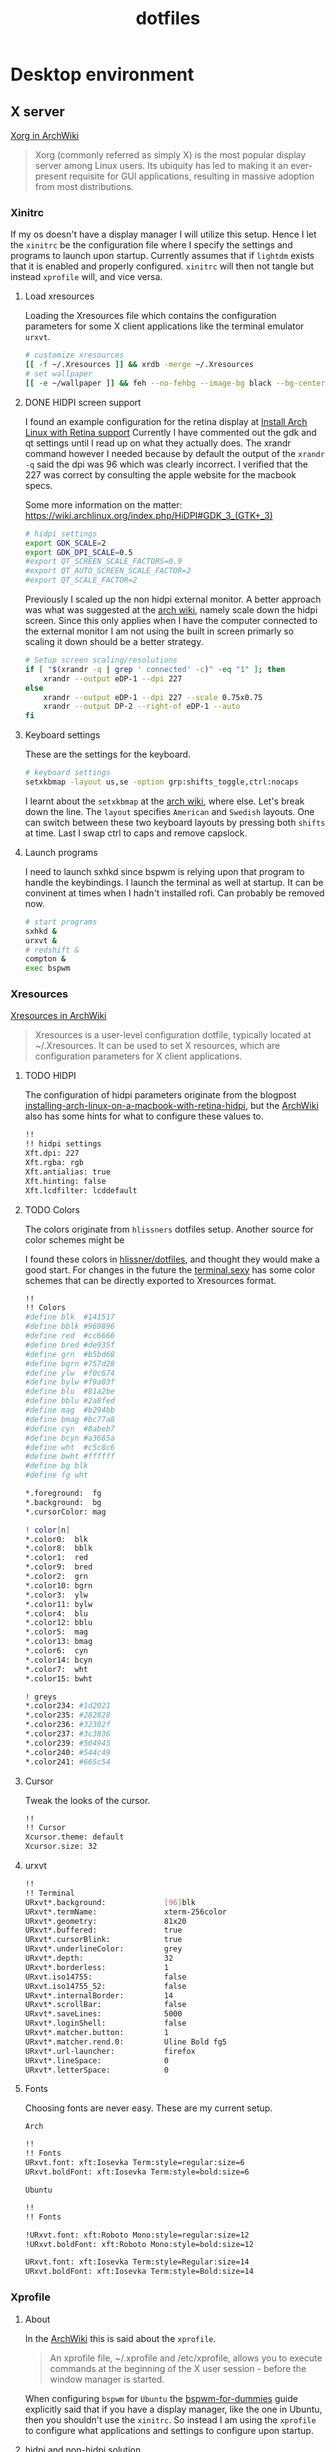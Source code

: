 #+TITLE: dotfiles
* Desktop environment
** X server

[[https://wiki.archlinux.org/index.php/xorg][Xorg in ArchWiki]]
#+BEGIN_QUOTE
Xorg (commonly referred as simply X) is the most popular display server among
Linux users. Its ubiquity has led to making it an ever-present requisite for GUI
applications, resulting in massive adoption from most distributions.
#+END_QUOTE

*** Xinitrc
:PROPERTIES:
:header-args: :tangle no :shebang "#! /bin/sh" :mkdirp yes
:END:

If my os doesn't have a display manager I will utilize this setup. Hence I let
the ~xinitrc~ be the configuration file where I specify the settings and
programs to launch upon startup. Currently assumes that if ~lightdm~ exists that
it is enabled and properly configured. ~xinitrc~ will then not tangle but
instead ~xprofile~ will, and vice versa.

**** Load xresources

Loading the Xresources file which contains the configuration parameters for some
X client applications like the terminal emulator ~urxvt~.
#+BEGIN_SRC sh
# customize xresources
[[ -f ~/.Xresources ]] && xrdb -merge ~/.Xresources
# set wallpaper
[[ -e ~/wallpaper ]] && feh --no-fehbg --image-bg black --bg-center ~/wallpaper
#+END_SRC

**** DONE HIDPI screen support
CLOSED: [2019-06-07 Fri 17:32]

I found an example configuration for the retina display at [[https://ellipticaldoor.com/2017-10-11-installing-arch-linux-on-a-macbook-with-retina-hidpi-support-and-graphic-switching/][Install Arch Linux
with Retina support]] Currently I have commented out the gdk and qt settings until
I read up on what they actually does. The xrandr command however I needed
because by default the output of the ~xrandr -q~ said the dpi was 96 which was
clearly incorrect. I verified that the 227 was correct by consulting the apple
website for the macbook specs.

Some more information on the matter:
https://wiki.archlinux.org/index.php/HiDPI#GDK_3_(GTK+_3)

#+BEGIN_SRC sh
# hidpi settings
export GDK_SCALE=2
export GDK_DPI_SCALE=0.5
#export QT_SCREEN_SCALE_FACTORS=0.9
#export QT_AUTO_SCREEN_SCALE_FACTOR=2
#export QT_SCALE_FACTOR=2

#+END_SRC

Previously I scaled up the non hidpi external monitor. A better approach was
what was suggested at the [[https://wiki.archlinux.org/index.php/HiDPI#Multiple_external_monitors][arch wiki]], namely scale down the hidpi screen. Since
this only applies when I have the computer connected to the external monitor I
am not using the built in screen primarly so scaling it down should be a better
strategy.

#+BEGIN_SRC sh
# Setup screen scaling/resolutions
if [ "$(xrandr -q | grep ' connected' -c)" -eq "1" ]; then
    xrandr --output eDP-1 --dpi 227
else
    xrandr --output eDP-1 --dpi 227 --scale 0.75x0.75
    xrandr --output DP-2 --right-of eDP-1 --auto
fi
#+END_SRC

**** Keyboard settings

These are the settings for the keyboard.
#+BEGIN_SRC sh
# keyboard settings
setxkbmap -layout us,se -option grp:shifts_toggle,ctrl:nocaps
#+END_SRC

I learnt about the ~setxkbmap~ at the [[https://wiki.archlinux.org/index.php/Xorg/Keyboard_configuration#Using_setxkbmap][arch wiki]], where else. Let's break down
the line. The ~layout~ specifies ~American~ and ~Swedish~ layouts. One can
switch between these two keyboard layouts by pressing both ~shifts~ at
time. Last I swap ctrl to caps and remove capslock.

**** Launch programs

I need to launch sxhkd since bspwm is relying upon that program to handle the
keybindings. I launch the terminal as well at startup. It can be convinent at
times when I hadn't installed rofi. Can probably be removed now.

#+BEGIN_SRC sh
# start programs
sxhkd &
urxvt &
# redshift &
compton &
exec bspwm
#+END_SRC

*** Xresources
:PROPERTIES:
:header-args: :tangle (nc/tangle-system '(arch work) "~/.Xresources") :mkdirp yes :padline no
:END:

[[https://wiki.archlinux.org/index.php/x_resources#Usage][Xresources in ArchWiki]]
#+BEGIN_QUOTE
Xresources is a user-level configuration dotfile, typically located at
~/.Xresources. It can be used to set X resources, which are configuration
parameters for X client applications.
#+END_QUOTE

**** TODO HIDPI

The configuration of hidpi parameters originate from the blogpost
[[https://ellipticaldoor.com/2017-10-11-installing-arch-linux-on-a-macbook-with-retina-hidpi-support-and-graphic-switching/][installing-arch-linux-on-a-macbook-with-retina-hidpi]], but the [[https://wiki.archlinux.org/index.php/HiDPI#X_Resources][ArchWiki]] also has
some hints for what to configure these values to.

#+BEGIN_SRC sh :tangle (nc/tangle-system '(arch))
!!
!! hidpi settings
Xft.dpi: 227
Xft.rgba: rgb
Xft.antialias: true
Xft.hinting: false
Xft.lcdfilter: lcddefault
#+END_SRC

**** TODO Colors

The colors originate from ~hlissners~ dotfiles setup. Another source for color
schemes might be

I found these colors in [[https://github.com/hlissner/dotfiles/blob/master/base/arch-desktop/Xresources][hlissner/dotfiles]], and thought they would make a good
start. For changes in the future the [[https://terminal.sexy/][terminal.sexy]] has some color schemes that
can be directly exported to Xresources format.
#+BEGIN_SRC sh :padline yes
!!
!! Colors
#define blk  #141517
#define bblk #969896
#define red  #cc6666
#define bred #de935f
#define grn  #b5bd68
#define bgrn #757d28
#define ylw  #f0c674
#define bylw #f9a03f
#define blu  #81a2be
#define bblu #2a8fed
#define mag  #b294bb
#define bmag #bc77a8
#define cyn  #8abeb7
#define bcyn #a3685a
#define wht  #c5c8c6
#define bwht #ffffff
#define bg blk
#define fg wht

,*.foreground:  fg
,*.background:  bg
,*.cursorColor: mag

! color[n]
,*.color0:  blk
,*.color8:  bblk
,*.color1:  red
,*.color9:  bred
,*.color2:  grn
,*.color10: bgrn
,*.color3:  ylw
,*.color11: bylw
,*.color4:  blu
,*.color12: bblu
,*.color5:  mag
,*.color13: bmag
,*.color6:  cyn
,*.color14: bcyn
,*.color7:  wht
,*.color15: bwht

! greys
,*.color234: #1d2021
,*.color235: #282828
,*.color236: #32302f
,*.color237: #3c3836
,*.color239: #504945
,*.color240: #544c49
,*.color241: #665c54
#+END_SRC

**** Cursor

Tweak the looks of the cursor.

#+BEGIN_SRC sh :padline yes
!!
!! Cursor
Xcursor.theme: default
Xcursor.size: 32
#+END_SRC

**** urxvt

#+BEGIN_SRC sh :padline yes
!!
!! Terminal
URxvt*.background:             [96]blk
URxvt*.termName:               xterm-256color
URxvt*.geometry:               81x20
URxvt*.buffered:               true
URxvt*.cursorBlink:            true
URxvt*.underlineColor:         grey
URxvt*.depth:                  32
URxvt*.borderless:             1
URxvt.iso14755:                false
URxvt.iso14755_52:             false
URxvt*.internalBorder:         14
URxvt*.scrollBar:              false
URxvt*.saveLines:              5000
URxvt*.loginShell:             false
URxvt*.matcher.button:         1
URxvt*.matcher.rend.0:         Uline Bold fg5
URxvt*.url-launcher:           firefox
URxvt*.lineSpace:              0
URxvt*.letterSpace:            0
#+END_SRC

**** Fonts

Choosing fonts are never easy. These are my current setup.

~Arch~
#+BEGIN_SRC sh :tangle (nc/tangle-system '(arch))
!!
!! Fonts
URxvt.font: xft:Iosevka Term:style=regular:size=6
URxvt.boldFont: xft:Iosevka Term:style=bold:size=6
#+END_SRC

~Ubuntu~
#+BEGIN_SRC sh :tangle (nc/tangle-system '(work)) :padline yes
!!
!! Fonts
#+END_SRC

#+BEGIN_SRC sh :tangle no
!URxvt.font: xft:Roboto Mono:style=regular:size=12
!URxvt.boldFont: xft:Roboto Mono:style=bold:size=12
#+END_SRC

#+BEGIN_SRC sh :tangle (nc/tangle-system '(work))
URxvt.font: xft:Iosevka Term:style=Regular:size=14
URxvt.boldFont: xft:Iosevka Term:style=Bold:size=14
#+END_SRC

*** Xprofile
:PROPERTIES:
:header-args: :tangle (nc/tangle-system '(arch work) "~/.xprofile") :mkdirp yes :padline no
:END:

**** About

In the [[https://wiki.archlinux.org/index.php/xprofile][ArchWiki]] this is said about the ~xprofile~.
#+BEGIN_QUOTE
An xprofile file, ~/.xprofile and /etc/xprofile, allows you to execute commands
at the beginning of the X user session - before the window manager is started.
#+END_QUOTE

When configuring ~bspwm~ for ~Ubuntu~ the [[https://github.com/windelicato/dotfiles/wiki/bspwm-for-dummies][bspwm-for-dummies]] guide explicitly
said that if you have a display manager, like the one in Ubuntu, then you
shouldn't use the ~xinitrc~. So instead I am using the ~xprofile~ to configure
what applications and settings to configure upon startup.

**** hidpi and non-hidpi solution

This is my hacky solution for dealing with hidpi and non-hidpi screen mix. If
only the internal screen is used I use sed commands to adjust dpi/font settings
to hidpi mode.

If the external monitor is connected I however downscale the internal one and
use sed commands to set non hidpi dpi/font settings.

#+BEGIN_SRC sh :tangle (nc/tangle-system '(arch))
#
# hidpi hack
if [ "$(bspc query -M | wc -l)" -eq "1" ]; then
    # no external monitor connected, adjust to hidpi settings
    # sed -i '/font-[[:digit:]]./ {s/size=[[:digit:]]\+/size=8/; }' ~/.config/polybar/config
    # sed -i '/dpi-./ {s/[[:digit:]]\+/227/; }' ~/.config/polybar/config
    sed -i '/Xft.dpi:./ {s/[[:digit:]]\+/227/; }' ~/.Xresources
    sed -i '/URxvt*.\+ont./ {s/[[:digit:]]\+/8/; }' ~/.Xresources
    sed -i '/rofi.font./ {s/[[:digit:]]\+/8/; }' ~/.config/rofi/config
    sed -i '/layout.css.devPixelsPerPx./ {s/[[:digit:]]*\.[[:digit:]]/1.5/; }' /home/niklascarlsson/.mozilla/firefox/eeakdoa8.default'/prefs.js'

    # hidpi settings
    export GDK_SCALE=1.5
    export GDK_DPI_SCALE=0.5
    export QT_SCREEN_SCALE_FACTORS=0.9
    export QT_AUTO_SCREEN_SCALE_FACTOR=2
    export QT_SCALE_FACTOR=2

    xrandr --output eDP-1 --dpi 227
else
    # external monitor connected, adjust to non hidpi settings
    # sed -i '/font-[[:digit:]]./ {s/size=[[:digit:]]\+/size=10/; }' ~/.config/polybar/config
    # sed -i '/dpi-./ {s/[[:digit:]]\+/96/; }' ~/.config/polybar/config
    sed -i '/Xft.dpi:./ {s/[[:digit:]]\+/96/; }' ~/.Xresources
    sed -i '/URxvt*.\+ont./ {s/[[:digit:]]\+/10/; }' ~/.Xresources
    sed -i '/rofi.font./ {s/[[:digit:]]\+/10/; }' ~/.config/rofi/config
    sed -i '/layout.css.devPixelsPerPx./ {s/[[:digit:]]*\.[[:digit:]]/1/; }' /home/niklascarlsson/.mozilla/firefox/eeakdoa8.default'/prefs.js'

    xrandr --output eDP-1 --dpi 227 --scale 0.75x0.75
    xrandr --output DP-2 --right-of eDP-1 --auto
fi
#+END_SRC

**** Xresources

Merge my ~Xresources~ settings with already existing ones.
#+BEGIN_SRC sh :padline yes
#
# Define the looks
[[ -f ~/.Xresources ]] && xrdb -merge ~/.Xresources
#+END_SRC

**** Wallpaper

Use ~feh~ to set the background for the desktop.
#+BEGIN_SRC sh
[[ -e ~/wallpaper ]] && feh --no-fehbg --image-bg black --bg-center ~/wallpaper
#+END_SRC

**** TODO Keyboard

I want to have a smarter solution in place here. Maybe one that utilizes udev
rules to set this automatically depending on wether I have a specific external
keyboard in use.

Essentially this is only valuable when I run on my Ubuntu computer or having a
non keyboardio external keyboard attached to the computer.

Set the keyboard mapping. I enable ~Swedish~ and ~English~ and switch languages
by pressing both of the ~shift~ keys.

#+BEGIN_SRC sh :tangle (nc/tangle-system '(arch work)) :padline yes
# set keyboardio layout
"$HOME/bin/set-keymap"
#+END_SRC

**** Programs

Launch the hotkey daemon.
#+BEGIN_SRC sh :padline yes
#
# Launch programs
sxhkd &
#+END_SRC

Launch the compositor compton to enable semi-trasparency.
#+BEGIN_SRC sh
compton &
#+END_SRC

Launch keyboard/mouserelated programs.
#+BEGIN_SRC sh
xcape &
unclutter &
#+END_SRC
*** Profile
:PROPERTIES:
:header-args: :tangle (nc/tangle-system '(arch work) "~/.profile") :mkdirp yes
:END:

In the [[https://wiki.archlinux.org/index.php/bspwm][configuration section for bspwm in the ArchWiki]] it is stated that:
#+BEGIN_EXAMPLE
Important: Make sure your environment variable $XDG_CONFIG_HOME is set or your
bspwmrc will not be found
#+END_EXAMPLE

It's therefore important to set this environmental variable, which I do in
~profile~.
#+BEGIN_SRC sh :tangle (nc/tangle-system '(arch))
XDG_CONFIG_HOME="$HOME/.config"
export XDG_CONFIG_HOME
#+END_SRC
** Window Manager

[[https://github.com/stumpwm/stumpwm][Stumpwm, the emacs of WMs]]

*** config
:PROPERTIES:
:header-args: :mkdirp t :tangle ~/.config/stumpwm/config
:END:

#+BEGIN_SRC common-lisp
;; -*-lisp-*-
;;
;; Here is a sample .stumpwmrc file

(in-package :stumpwm)

;;
;; Slynk
(ql:quickload :slynk)
(slynk:create-server :style slynk:*communication-style*
                     :dont-close t
                     :port 4010)


;;
;; Basics

(setf *startup-message* NIL
      ,*suppress-abort-messages* t
      ,*shell-program* (getenv "SHELL"))

(defvar *message-filters* '("Group dumped")
  "Don't show the messages from winner-mode.")

(defun message (fmt &rest args)
  "Overwritten message function to allow filters"
  (let ((msg-string (apply 'format nil fmt args)))
    (unless (member msg-string *message-filters* :test #'string=)
      (echo-string (current-screen) msg-string))))

;;
;; Modules

;; Load
(set-module-dir
 (pathname-as-directory (concat (getenv "HOME") "/stumpwm")))
(load-module "swm-gaps")
(load-module "winner-mode")
(load-module "command-history") ; save commands after quiting stump
(load-module "end-session") ; gracefully shutdown

;; Customize
(add-hook *post-command-hook* (lambda (command)
                                (when (member command winner-mode:*default-commands*)
                                  (winner-mode:dump-group-to-file))))


;;
;; Gaps

(setf swm-gaps:*head-gaps-size* 30) ;; Head gaps run along the 4 borders of the monitor(s)
(setf swm-gaps:*inner-gaps-size* 10) ;; Inner gaps run along all the 4 borders of a window
(setf swm-gaps:*outer-gaps-size* 30) ;; Outer gaps add more padding to the outermost borders of a window
(eval-command "toggle-gaps")

;;
;; Looks
(setf *message-window-gravity* :center
      ,*input-window-gravity* :center
      ,*window-border-style* :none
      ,*message-window-padding* 10
      ,*maxsize-border-width* 0
      ,*normal-border-width* 0
      ,*transient-border-width* 0
      stumpwm::*float-window-border* 0
      stumpwm::*float-window-title-height* 0
      ,*mouse-focus-policy* :click)

(set-normal-gravity :center)
(set-maxsize-gravity :center)
(set-transient-gravity :center)

(set-fg-color "#eeeeee")
(set-bg-color "#1C2028")
(set-border-color "#232731")
(set-focus-color "#3B4252")
(set-unfocus-color "#232731")
(set-win-bg-color "#22272F")
(set-float-focus-color "#3B4252")
(set-float-unfocus-color "#232731")

(setf *colors* (list "#1C2028"      ; 0 black
                     "#BF616A"      ; 1 red
                     "#A3BE8C"      ; 2 green
                     "#EBCB8B"      ; 3 yellow
                     "#5E81AC"      ; 4 blue
                     "#B48EAD"      ; 5 magenta
                     "#8FBCBB"      ; 6 cyan
                     "#ECEFF4"))    ; 7 white


;;
;; Functions
(defun rofi (mode)
  (run-shell-command (concat "rofi -show " mode)))


;;
;; Commands
(defcommand toggle-emacs () ()
  (run-shell-command "$HOME/bin/emacs-service-toggle.fish"))
(defcommand rofi-run () () (rofi "run"))
(defcommand rofi-window () () (rofi "window"))
(defcommand colon1 (&optional (initial "")) (:rest)
  (let ((cmd (read-one-line (current-screen) ": " :initial-input initial)))
    (when cmd
      (eval-command cmd t))))


;;
;; Keymaps
;; TODO: Think about the way to split up things here. Frames and windows are
;; tightly connected but they are different. Need to think about how that works.
(defvar *my-frame-bindings*
  (let ((m (stumpwm:make-sparse-keymap)))
    (stumpwm:define-key m (stumpwm:kbd "s") "vsplit")
    (stumpwm:define-key m (stumpwm:kbd "v") "hsplit")
    (stumpwm:define-key m (stumpwm:kbd "c") "delete-window")
    (stumpwm:define-key m (stumpwm:kbd "m") "only")
    (stumpwm:define-key m (stumpwm:kbd "m") "only")
    (stumpwm:define-key m (kbd "=") "balance-frames")
    (stumpwm:define-key m (kbd "r") "iresize")
    (stumpwm:define-key m (kbd "u") "winner-undo")
    (stumpwm:define-key m (kbd "C-r") "winner-redo")
    m ; NOTE: this is important
  ))
(stumpwm:define-key stumpwm:*top-map* (stumpwm:kbd "s-w") '*my-frame-bindings*)

(defvar *my-groups-bindings*
  (let ((m (stumpwm:make-sparse-keymap)))
    (stumpwm:define-key m (kbd "g") "vgroups")
    (stumpwm:define-key m (kbd "l") "gother")
    (stumpwm:define-key m (kbd "k") "gkill")
    (stumpwm:define-key m (kbd "c") "gnew")
    (stumpwm:define-key m (kbd "r") "grename")
    m ; NOTE: this is important
  ))
(stumpwm:define-key stumpwm:*top-map* (stumpwm:kbd "s-g") '*my-groups-bindings*)

(defvar *my-open-bindings*
  (let ((m (stumpwm:make-sparse-keymap)))
    (stumpwm:define-key m (kbd "a") "exec emacsclient -c -e '(org-agenda-list)'")
    (stumpwm:define-key m (kbd "c") "exec emacsclient -c -e '(erc)'")
    (stumpwm:define-key m (kbd "m") "exec emacsclient -c -e '(notmuch-search \"tag:inbox\")'")
    (stumpwm:define-key m (kbd "r") "exec emacsclient -c -e '(elfeed)'")
    m ; NOTE: this is important
  ))
(stumpwm:define-key stumpwm:*top-map* (stumpwm:kbd "s-o") '*my-open-bindings*)

(defvar *my-toggle-bindings*
  (let ((m (stumpwm:make-sparse-keymap)))
    (stumpwm:define-key m (kbd "g") "toggle-gaps")
    (stumpwm:define-key m (kbd "e") "toggle-emacs")
    m ; NOTE: this is important
  ))
(stumpwm:define-key stumpwm:*top-map* (stumpwm:kbd "s-t") '*my-toggle-bindings*)

;;
;; Keybindings

;; Commands
(define-key *top-map* (kbd "s-;") "eval-line")
(define-key *top-map* (kbd "s-:") "colon")
(define-key *top-map* (kbd "s-&") "exec")
;; Focus within frame
(define-key *top-map* (kbd "s-n") "pull-hidden-next")
(define-key *top-map* (kbd "s-p") "pull-hidden-previous")
;; Focus windows
(define-key *top-map* (kbd "s-h") "move-focus left")
(define-key *top-map* (kbd "s-j") "move-focus down")
(define-key *top-map* (kbd "s-k") "move-focus up")
(define-key *top-map* (kbd "s-l") "move-focus right")
;; Move windows
(define-key *top-map* (kbd "s-H") "move-window left")
(define-key *top-map* (kbd "s-J") "move-window down")
(define-key *top-map* (kbd "s-K") "move-window up")
(define-key *top-map* (kbd "s-L") "move-window right")
;; Groups
(define-key *top-map* (kbd "s-[") "gprev")
(define-key *top-map* (kbd "s-]") "gnext")
;; Rofi
(define-key *top-map* (kbd "s-SPC") "rofi-run")
(define-key *top-map* (kbd "s-\\") "exec rofi-pass")
;; Programs
(define-key *top-map* (kbd "s-e") "exec emacsclient -c -a \"\"")
(define-key *top-map* (kbd "s-RET") "exec emacsclient -c -e '(+eshell/here)'")
(define-key *top-map* (kbd "s-S-RET") "exec urxvt")
(define-key *top-map* (kbd "s-b") "exec firefox")

;; Message window font
(set-font "-xos4-terminus-medium-r-normal--14-140-72-72-c-80-iso8859-15")

;;
;; Window rules

;; Clear rules
(clear-window-placement-rules)

;; Last rule to match takes precedence!
;; TIP: if the argument to :title or :role begins with an ellipsis, a substring
;; match is performed.
;; TIP: if the :create flag is set then a missing group will be created and
;; restored from *data-dir*/create file.
;; TIP: if the :restore flag is set then group dump is restored even for an
;; existing group using *data-dir*/restore file.
(define-frame-preference "Default"
  ;; frame raise lock (lock AND raise == jumpto)
  (0 t nil :class "Konqueror" :role "...konqueror-mainwindow")
  (1 t nil :class "XTerm"))

(define-frame-preference "Ardour"
  (0 t   t   :instance "ardour_editor" :type :normal)
  (0 t   t   :title "Ardour - Session Control")
  (0 nil nil :class "XTerm")
  (1 t   nil :type :normal)
  (1 t   t   :instance "ardour_mixer")
  (2 t   t   :instance "jvmetro")
  (1 t   t   :instance "qjackctl")
  (3 t   t   :instance "qjackctl" :role "qjackctlMainForm"))

(define-frame-preference "Shareland"
  (0 t   nil :class "XTerm")
  (1 nil t   :class "aMule"))

;; Init
(run-shell-command "xrdb -merge ~/.Xresources")
(run-shell-command "feh --no-fehbg --image-bg black --bg-center ~/wallpaper")
(run-shell-command "sh $HOME/bin/set-keymap")
(run-shell-command "sh $HOME/bin/monitor-setup")


;; Programs
(run-shell-command "polybar main --reload")
(run-shell-command "dunst")
(run-shell-command "redshift")
(run-shell-command "compton")
(run-shell-command "xcape")
#+END_SRC

** Compositor
:PROPERTIES:
:header-args: :tangle (nc/tangle-system '(arch work) "~/.config/compton.conf") :mkdirp yes :padline no
:END:

[[https://github.com/chjj/compton][Compton, a compositor for X]]

*** Shadows
I disabled the shadows. I need to understand better how these shadows work
before I use them.

#+BEGIN_SRC sh
#
## Shadows

shadow = false;
shadow-radius = 7;
shadow-offset-x = -7;
shadow-offset-y = -7;
log-level = "warn";
shadow-exclude = [
    "name = 'Notification'",
    "class_g = 'Conky'",
    "class_g ?= 'Notify-osd'",
    "class_g = 'Cairo-clock'",
    "_GTK_FRAME_EXTENTS@:c"
];
#+END_SRC

*** Opacity and blur
It seems like compton gives emacs some kind of dark frame on the right side,
which dissapears if I go to monocle view and back. Need to investigate that.

#+BEGIN_SRC sh :padline yes
#
## Opacity
inactive-opacity = 1.0; # 0.8
frame-opacity = 0.7;
inactive-opacity-override = false;
#+END_SRC

#+BEGIN_SRC sh
inactive-dim = 0.1;
# inactive-dim-fixed = true;
#+END_SRC

#+BEGIN_SRC sh
blur-kern = "3x3box";
blur-background-exclude = [
    "window_type = 'dock'",
    "window_type = 'desktop'",
    "_GTK_FRAME_EXTENTS@:c"
];
#+END_SRC

*** Application opacity rules

I have here the example opacity rule from the arch wiki,
https://wiki.archlinux.org/index.php/compton.

In the ~man~ pages there is information about how to further customize the
rules. By adding a ~*=~ one can make a wildcard match and a ~!~ prefix will
negate the match. Currently there are three different rules for URxvt. One that
applies for a scratch buffer, one that applys for windows that isn't named
scratch and for the windows that are not in focus.
 #+BEGIN_SRC sh :padline yes
#
# Opacity rules
 opacity-rule = [
   "90:class_g = 'URxvt' && WM_NAME@:s *= 'scratch'",
   "80:class_g = 'URxvt' && !focused && WM_NAME@:s !*= 'scratch'",
   "90:class_g = 'URxvt' && focused && WM_NAME@:s !*= 'scratch'",
 #+END_SRC

 Making rofi a little bit transparent too
 #+BEGIN_SRC sh :padline no
   "100:class_g = 'Rofi'",
 #+END_SRC

One improvement for bspwm is also making the preselected areas transparent, the
default opaque look is a bit distracting.
#+BEGIN_SRC sh :padline no
   "40:class_g = 'Bspwm' && class_i = 'presel_feedback'",
#+END_SRC

It's also possible to make a program transparent depending on it's content. For
example the global org-capture window is launched with a title of ~org-capture~.
This can be seen by using the utility function ~xprop~ and clicking on the
window. So if the program is Emacs and the wm_name is org-capture then make it
transparent.
#+BEGIN_SRC sh :padline no
   "40:class_g = 'Emacs' && WM_NAME@:s = 'org-capture'",
#+END_SRC

#+BEGIN_SRC sh :padline no
];
#+END_SRC

*** Other

I haven't looked into these settings.
#+BEGIN_SRC sh :padline yes
#
## Other
fading = true;
fade-in-step = 0.03;
fade-out-step = 0.03;
fade-exclude = [ ];
backend = "xrender";
mark-wmwin-focused = false;
mark-ovredir-focused = false;
detect-rounded-corners = true;
detect-client-opacity = true;
refresh-rate = 0;
vsync = false;
focus-exclude = [ "class_g = 'Cairo-clock'" ];
#+END_SRC

https://github.com/chjj/compton/issues/392
#+BEGIN_SRC sh
detect-transient = false;
detect-client-leader = false;
#+END_SRC

#+BEGIN_SRC sh
invert-color-include = [ ];
wintypes:
{
  tooltip = { fade = true; shadow = true; opacity = 0.75; focus = true; full-shadow = false; };
  dock = { shadow = false; }
  dnd = { shadow = false; }
  popup_menu = { opacity = 0.8; }
  dropdown_menu = { opacity = 0.8; }
};
#+END_SRC

** Status bar

[[https://github.com/polybar/polybar][Polybar, a fast and easy-to-use tool for creating status bars]]

*** launch script
:PROPERTIES:
:header-args: :tangle (nc/tangle-system '(arch work) "~/.config/polybar/launch.sh") :shebang "#!/usr/bin/env bash" :mkdirp yes :padline no
:END:

**** Kill active bars

Kill active bars and wait for them to die until continuing further.

#+BEGIN_SRC sh :padline yes
#
## Kill active bars
killall -q polybar
while pgrep -u $UID -x polybar >/dev/null; do sleep 1; done
#+END_SRC

**** Kick of the bar(s)

I add the ~reload~ option to have the bar automatically reloaded when I change
the configuration file.
#+BEGIN_QUOTE
       -r, --reload
              Reload the application when the config file has been modified
#+END_QUOTE


I use the center monitor.
#+BEGIN_SRC sh :padline yes
#
## Start
if type "xrandr"; then
  for m in $(xrandr --query | grep "primary" | cut -d" " -f1); do
    MONITOR=$m polybar --reload main &
  done
else
  polybar --reload main &
fi
#+END_SRC

*** configuration
:PROPERTIES:
:header-args: :tangle (nc/tangle-system '(arch work) "~/.config/polybar/config") :mkdirp yes :padline no
:END:

Ideas:
- how to make sure that the centered module is actually centered. It seems to
  move depending on the size of the right/left module. I would prefer having it
  centered straight in the middle.

**** Colors
#+BEGIN_SRC sh :padline yes
[colors]
background =
background-alt = ${xrdb:color9:#444}
foreground = ${xrdb:color7:#222}
foreground-alt = ${xrdb:color7:#222}
primary = ${xrdb:color1:#222}
secondary = ${xrdb:color2:#222}
alert = ${xrdb:color3:#222}

bg = ${xrdb:background}
fg = ${xrdb:foreground}
black = ${xrdb:color0}
bblack = ${xrdb:color8}
red = ${xrdb:color1}
bred = ${xrdb:color9}
green = ${xrdb:color2}
bgreen = ${xrdb:color10}
yellow = ${xrdb:color3}
byellow = ${xrdb:color11}
blue = ${xrdb:color4}
bblue = ${xrdb:color12}
magenta = ${xrdb:color5}
bmagenta = ${xrdb:color13}
cyan = ${xrdb:color6}
bcyan = ${xrdb:color14}
white = ${xrdb:color7}
bwhite = ${xrdb:color15}

bg-alt = #0F1013
fg-alt = #25282a
icons = #555856
#+END_SRC

**** Main bar

#+BEGIN_SRC sh :padline yes
[bar/main]
monitor = ${env:MONITOR:}
wm-restack = bspwm
override-redirect = true
width = 100%
#+END_SRC

#+BEGIN_SRC sh :tangle (nc/tangle-system '(arch))
height = 40
offset-x = 0
offset-y = 10
#+END_SRC

#+BEGIN_SRC sh :tangle (nc/tangle-system '(work))
height = 20
offset-x = 0
offset-y = 5
#+END_SRC

#+BEGIN_SRC sh
radius = 0.0
fixed-center = false
bottom = 1
background = ${colors.background}
foreground = ${colors.foreground}
line-size = 0
line-color = #f00
border-size = 0
border-color = #00000000
#+END_SRC

#+BEGIN_SRC sh :tangle (nc/tangle-system '(arch))
padding-left = 4
padding-right = 4
#+END_SRC

#+BEGIN_SRC sh :tangle (nc/tangle-system '(work))
padding-left = 2
padding-right = 2
#+END_SRC

#+BEGIN_SRC sh
module-margin-left = 1
module-margin-right = 1
#+END_SRC

#+BEGIN_SRC sh
cursor-click = pointer
cursor-scroll = ns-resize
#+END_SRC

**** Resolution
#+BEGIN_SRC sh :tangle (nc/tangle-system '(arch))
dpi-x = 227
dpi-y = 227
#+END_SRC

#+BEGIN_SRC sh :tangle (nc/tangle-system '(work))
dpi-x = 96
dpi-y = 96
#+END_SRC

**** Fonts
#+BEGIN_SRC sh :tangle (nc/tangle-system '(arch)) :padline yes
;
;; Fonts
font-0 = "Misc Tamsyn:pixelsize=12;0"
font-1 = "Wuncon Siji:pixelsize=12;0"
#+END_SRC

#+BEGIN_SRC sh :tangle (nc/tangle-system '(work)) :padline yes
;
;; Fonts
font-0 = "Tamsyn:pixelsize=12;1"
font-1 = "siji:pixelsize=10;0"
#+END_SRC

**** Modules setup
#+BEGIN_SRC sh :padline yes
;
;; Modules
modules-left = cpu memory pad pulseaudio app-mail app-pad-volume pad-left
modules-center = bspwm
modules-right = battery app-bluetooth app-vpn wlan app-redshift pad date
#+END_SRC

**** Modules
***** padding

#+BEGIN_SRC sh :padline yes
;
;; Padding
[module/pad]
type = custom/text
content = "   "
content-foreground = ${colors.fg-alt}
#+END_SRC

Due to font differences the audio bar has a different length on my different setups.
#+BEGIN_SRC sh :tangle (nc/tangle-system '(work))
[module/pad-left]
type = custom/text
content = "         "
#+END_SRC

#+BEGIN_SRC sh :tangle (nc/tangle-system '(arch))
[module/pad-left]
type = custom/text
content = "   "
#+END_SRC

#+BEGIN_SRC sh :padline yes
[module/app-pad-volume]
type = custom/script
exec = ~/.config/polybar/modules/app-pad-volume.sh
interval = 1
#+END_SRC

***** mail
#+BEGIN_SRC sh :padline yes
;
;; Mail
[module/app-mail]
type = custom/script
exec = ~/.config/polybar/modules/app-mail.sh
interval = 10
#+END_SRC

***** bluetooth
#+BEGIN_SRC sh :padline yes
;
;; Bluetooth
[module/app-bluetooth]
type = custom/script
exec = ~/.config/polybar/modules/app-bluetooth.sh
interval = 10
#+END_SRC

***** vpn
#+BEGIN_SRC sh :padline yes
;
;; VPN
[module/app-vpn]
type = custom/script
exec = ~/.config/polybar/modules/app-vpn.sh
interval = 10
#+END_SRC

***** keyboard
#+BEGIN_SRC sh :tangle no
[module/xkeyboard]
type = internal/xkeyboard
blacklist-0 = num lock
blacklist-1 = caps lock
blacklist-2 = scroll lock

format-prefix = " "
format-prefix-foreground = ${colors.foreground-alt}
format-prefix-underline = ${colors.secondary}

label-layout = %layout%
label-layout-underline = ${colors.secondary}

label-indicator-padding = 2
label-indicator-margin = 1
label-indicator-background = ${colors.secondary}
label-indicator-underline = ${colors.secondary}

#+END_SRC

***** bspwm
#+BEGIN_SRC sh :padline yes
;
;; Window Manager
[module/bspwm]
type = internal/bspwm
; icons
ws-icon-0 = 1;
ws-icon-1 = 2;
ws-icon-2 = 3;
ws-icon-3 = 4;
ws-icon-4 = 5;
ws-icon-5 = 6;
ws-icon-6 = 7;
ws-icon-7 = 8;
ws-icon-8 = 9;
ws-icon-default = x
; labels
format = <label-state> <label-mode>
label-padding = 1
label-focused = %icon%
label-focused-background = #33000000
label-focused-foreground = ${colors.green}
label-focused-padding = 1
label-occupied = %icon%
label-occupied-foreground = ${colors.icons}
label-occupied-padding = 1
label-urgent-foreground = ${colors.red}
label-empty = %icon%
label-empty-foreground = ${colors.fg-alt}
label-empty-padding = 1
#+END_SRC

***** wifi

The name of the wifi device is not the same across different computers. Use this
code to deduce the wifi-device name and use it in the following source block.
#+NAME: wifi-device
#+BEGIN_SRC sh :tangle no
nmcli device | grep 'wifi ' | cut -d' ' -f1
#+END_SRC

#+BEGIN_SRC sh :noweb tangle :padline yes
;
;; Wifi
[module/wlan]
type = internal/network
interface = <<wifi-device()>>
interval = 3.0
; labels
format-connected = <ramp-signal>
format-disconnected = 
format-disconnected-foreground = ${colors.red}
label-disconnected = %ifname% disconnected
; icons
ramp-signal-0 = 
ramp-signal-0-foreground = ${colors.foreground-alt}
ramp-signal-1 = 
ramp-signal-1-foreground = ${colors.foreground-alt}
ramp-signal-2 = 
ramp-signal-2-foreground = ${colors.foreground-alt}
ramp-signal-3 = 
ramp-signal-3-foreground = ${colors.foreground-alt}
ramp-signal-4 = 
ramp-signal-4-foreground = ${colors.foreground-alt}
#+END_SRC

***** ethernet
#+BEGIN_SRC sh :tangle no
[module/eth]
type = internal/network
interface = net0
interval = 3.0

format-connected-underline = #55aa55
format-connected-prefix = " "
format-connected-prefix-foreground = ${colors.foreground-alt}
label-connected = %local_ip%

format-disconnected =
;format-disconnected = <label-disconnected>
;format-disconnected-underline = ${self.format-connected-underline}
;label-disconnected = %ifname% disconnected
;label-disconnected-foreground = ${colors.foreground-alt}

#+END_SRC

***** date
#+BEGIN_SRC sh :padline yes
;
;; Calendar
[module/date]
type = internal/date
interval = 5
; Format
label = %date%  %time%
date = %A, %h %d
date-alt = %Y-%m-%d
time = %I:%M %p
time-alt = %H:%M:%S
format-prefix = 
format-prefix-padding = 1
format-prefix-foreground = ${colors.icons}
#+END_SRC

***** pulseaudio
#+BEGIN_SRC sh :padline yes
;
;; Audio
[module/pulseaudio]
type = internal/pulseaudio
; Format
format-volume = <ramp-volume> <bar-volume>
label-volume-foreground = ${colors.fg}
format-muted-foreground = ${colors.red}
label-muted = ""
; Bar
bar-volume-width = 8
bar-volume-foreground-0 = ${colors.blue}
bar-volume-foreground-1 = ${colors.blue}
bar-volume-foreground-2 = ${colors.blue}
bar-volume-foreground-3 = ${colors.blue}
bar-volume-foreground-4 = ${colors.blue}
bar-volume-foreground-5 = ${colors.blue}
bar-volume-foreground-6 = ${colors.blue}
bar-volume-gradient = false
bar-volume-indicator = |
bar-volume-indicator-font = 2
bar-volume-indicator-foreground = #ff
bar-volume-fill = -
bar-volume-fill-font = 2
bar-volume-empty = -
bar-volume-empty-font = 2
bar-volume-empty-foreground = ${colors.fg-alt}
ramp-volume-0 = 
ramp-volume-1 = 
ramp-volume-2 = 
#+END_SRC

***** battery
#+BEGIN_SRC sh :padline yes
;
;; Battery
[module/battery]
type = internal/battery
battery = BAT0
adapter = ADP1
full-at = 96
; Format
format-charging = <animation-charging> <label-charging>
format-charging-underline = #ffb52a
format-discharging = <ramp-capacity> <label-discharging>
format-discharging-underline = ${self.format-charging-underline}
format-full-prefix = " "
format-full-prefix-foreground = ${colors.icons}
format-full-underline = ${self.format-charging-underline}
; Icons
ramp-capacity-0 = 
ramp-capacity-1 = 
ramp-capacity-2 = 
ramp-capacity-foreground = ${colors.icons}
; Animation
animation-charging-0 = 
animation-charging-1 = 
animation-charging-2 = 
animation-charging-foreground = ${colors.icons}
animation-charging-framerate = 750
#+END_SRC

***** cpu
#+BEGIN_SRC sh :padline yes
;
;; CPU
[module/cpu]
type = internal/cpu
interval = 2
; Format
format = <bar-load>
format-prefix = ""
format-foreground = ${colors.icons}
format-padding = 1
; Animation
bar-load-indicator =
bar-load-width = 6
bar-load-foreground-0 = ${colors.green}
bar-load-foreground-1 = ${colors.green}
bar-load-foreground-2 = ${colors.yellow}
bar-load-foreground-3 = ${colors.red}
bar-load-foreground-4 = ${colors.red}
bar-load-fill = |
bar-load-empty = ¦
bar-load-empty-foreground = ${colors.fg-alt}
#+END_SRC

***** memory
#+BEGIN_SRC sh :padline yes
;
;; Memory
[module/memory]
type = internal/memory
interval = 3
; Format
format = <bar-used>
format-prefix = ""
format-prefix-foreground = ${colors.icons}
format-padding-left = 1
; Animation
bar-used-indicator =
bar-used-width = 6
bar-used-foreground-0 = ${colors.green}
bar-used-foreground-1 = ${colors.green}
bar-used-foreground-2 = ${colors.yellow}
bar-used-foreground-3 = ${colors.red}
bar-used-foreground-4 = ${colors.red}
bar-used-fill = |
bar-used-empty = ¦
bar-used-empty-foreground = ${colors.fg-alt}
#+END_SRC

***** TODO redshift

I am unsure which of these blocks are the one I want.

#+BEGIN_SRC sh :padline yes
;
;; Redshift
[module/app-redshift]
type = custom/script
exec = echo 1
exec-if = pgrep -x redshift
format = ""
format-foreground = ${colors.icons}
interval = 2
#+END_SRC

#+BEGIN_SRC sh :tangle no
[module/app-redshift]
type = custom/script
exec = ~/.config/polybar/modules/app-redshift
exec-if = pgrep -x redshift
;format = ""
;format-foreground = ${colors.icons}
interval = 2
#+END_SRC

***** global settings
#+BEGIN_SRC sh :padline yes
;
;; Global settings
[settings]
screenchange-reload = true

[global/wm]
margin-top = 0
#+END_SRC

#+BEGIN_SRC sh :tangle (nc/tangle-system '(arch))
margin-bottom = 40
#+END_SRC

#+BEGIN_SRC sh :tangle (nc/tangle-system '(work))
margin-bottom = 30
#+END_SRC

#+BEGIN_SRC sh
; vim:ft=dosini
#+END_SRC

*** custom modules

**** bluetooth
:PROPERTIES:
:header-args: :tangle (nc/tangle-system '(arch work) "~/.config/polybar/modules/app-bluetooth.sh") :shebang "#! /bin/bash" :mkdirp yes
:END:

#+BEGIN_SRC sh

#
## Bluetooth active
active=$(systemctl is-active bluetooth.service)

#
## Device connected
connected="no"
if [ "$active" = "active" ]; then
    devices=$(echo -e 'paired-devices' | bluetoothctl)
    for device in $devices; do
        if [[ $device == [0-9A-F][0-9A-F]\:[0-9A-F][0-9A-F]\:[0-9A-F][0-9A-F]\:[0-9A-F][0-9A-F]\:[0-9A-F][0-9A-F]\:[0-9A-F][0-9A-F] ]] ; then
            # Value of field Connected
            is_connected=$(echo -e 'info ' $i '\n' | bluetoothctl | grep 'Connected' | cut -d' ' -f2)
            if [[ "$is_connected" == "yes" ]]; then
               connected="yes"
            fi
        fi
    done
fi

#
## Set color and icon
if [ "$connected" = "yes" ]; then
    echo "%{F#81a2be}" # fg-blue
elif [ "$active" = "active" ]; then
    echo "%{F#c5c8c6}" # white
else
    echo "%{F#555856}" # grey
fi
#+END_SRC

**** vpn
:PROPERTIES:
:header-args: :tangle (nc/tangle-system '(arch work) "~/.config/polybar/modules/app-vpn.sh") :shebang "#! /bin/sh" :mkdirp yes
:END:

#+BEGIN_SRC sh

#
## VPN connection active
connection=$(nmcli connection show --active | awk '{print $3}' | grep vpn)

#
## Set color and icon
if [ "$connection" = "vpn" ]; then
    # active
    echo "%{F#81a2be}" # fg-blue
else
    # inactive
    echo "%{F#555856}" # grey
fi
#+END_SRC
**** mail
:PROPERTIES:
:header-args: :tangle (nc/tangle-system '(arch work) "~/.config/polybar/modules/app-mail.sh") :shebang "#! /bin/zsh" :mkdirp yes
:END:

#+BEGIN_SRC sh
#
## Unread mails
unread=$(notmuch search tag:unread | wc -l)

#
## Set color and icon
if [ "$unread" -eq "0" ]; then
    echo "%{F#555856}   " # grey
else
    # pad so that the total number of chars are always the same,
    # in this case 3
    if [ "$unread" -gt "99" ]; then
        unread="99+"
    fi
    unread=${(r:3:: :)unread}
    echo "%{F#f0c674}$unread" # yellow
fi
#+END_SRC
**** redshift
:PROPERTIES:
:header-args: :tangle (nc/tangle-system '(arch work) "~/.config/polybar/modules/app-redshift") :shebang "#!/usr/bin/env bash" :mkdirp yes
:END:

I am unsure which of these blocks are the one I want.

#+BEGIN_SRC sh :tangle no

# Specifying the icon(s) in the script
# This allows us to change its appearance conditionally
pgrep -x redshift &> /dev/null
if [[ $? -eq 0 ]]; then
    temp=$(redshift -p 2>/dev/null | grep temp | cut -d' ' -f3)
    temp=${temp//K/}
fi

# OPTIONAL: Append ' ${temp}K' after $icon
if [[ -z $temp ]]; then
    echo "%{F#65737E}"       # Greyed out (not running)
elif [[ $temp -ge 5000 ]]; then
    echo "%{F#8FA1B3}"       # Blue
elif [[ $temp -ge 4000 ]]; then
    echo "%{F#EBCB8B}"       # Yellow
else
    echo "%{F#D08770}"       # Orange
fi

#+END_SRC

#+BEGIN_SRC sh
# Specifying the icon(s) in the script
# This allows us to change its appearance conditionally
pgrep -x redshift &> /dev/null
if [[ $? -eq 0 ]]; then
    temp=$(redshift -p 2>/dev/null | grep temp | cut -d' ' -f3)
    temp=${temp//K/}
fi

# OPTIONAL: Append ' ${temp}K' after $icon
if [[ -z $temp ]]; then
    echo "%{F#65737E}"       # Greyed out (not running)
elif [[ $temp -ge 5000 ]]; then
    echo "%{F#8FA1B3}"       # Blue
elif [[ $temp -ge 4000 ]]; then
    echo "%{F#EBCB8B}"       # Yellow
else
    echo "%{F#D08770}"       # Orange
fi
#+END_SRC

**** screen recording
:PROPERTIES:
:header-args: tangle no
:END:

Start with the symbol
#+BEGIN_SRC sh

#+END_SRC
**** pad-volume
:PROPERTIES:
:header-args: :tangle (nc/tangle-system '(arch work) "~/.config/polybar/modules/app-pad-volume.sh") :shebang "#!/usr/bin/env bash" :mkdirp yes
:END:

#+BEGIN_SRC sh
#
## Audio muted?
muted=$(pacmd list-sinks | grep muted | cut -d' ' -f2)

#
## Pad or don't
if [ "$muted" = "yes" ]; then
    echo "%{F#81a2be}         " # blue
else
    echo "%{F#81a2be}" # blue
fi
#+END_SRC

** Application launcher
:PROPERTIES:
:header-args: :tangle (nc/tangle-system '(arch work) "~/.config/rofi/config") :mkdirp yes :padline no
:END:

[[https://github.com/davatorium/rofi][Rofi, a window switcher and application launcher]].

The configuration here is something that I have copied from ~Matt Dobson~.
Unfortunately I don't remember where I found his config.
#+BEGIN_SRC sh :padline yes
!
!! Colors
rofi.color-window: argb:f2171717, #535c5c,         #a4a4a4
rofi.color-normal: argb:00171717, #a4a4a4, argb:00535c5c, argb:00171717, #535c5c
rofi.color-urgent: argb:00171717, #cc6666, argb:e54b5160, argb:00171717, #535c5c
rofi.color-active: argb:00171717, #65acff, argb:e44b5160, argb:00171717, #535c5c
#+END_SRC

Tweaked for ~Arch~
#+BEGIN_SRC sh :tangle (nc/tangle-system '(arch)) :padline yes
!
!! Appearance
rofi.width: 1500
rofi.lines: 10
rofi.font: Roboto Mono 14
rofi.bw: 0
rofi.padding: 50
rofi.line-margin: 5
rofi.eh: 1
#+END_SRC

Tweaked for ~Ubuntu~
#+BEGIN_SRC sh :tangle (nc/tangle-system '(work)) :padline yes
!
!! Appearance
rofi.width: 1200
rofi.lines: 8
rofi.font: Roboto Mono 10
rofi.bw: 0
rofi.padding: 50
rofi.line-margin: 5
rofi.eh: 1
#+END_SRC

The ~-m~ option determines the behavior of ~rofi~ where the rofi window should
appear. I want to set this globally to -1. That setting makes most sense to me.
It will be the display that I have currently focus on.
#+BEGIN_SRC sh :padline yes
!
!! Core config
rofi.m: -1
#+END_SRC

Other settings
#+BEGIN_SRC sh
rofi.sidebar-mode: true
rofi.separator-style: none
rofi.hide-scrollbar: true
rofi.show-icons: false
rofi.location: 0
!rofi.modi: window,run,drun
rofi.modi: window,run
rofi.matching: fuzzy

#+END_SRC

** Looks

Both of these configuration files has been copied from hlissers-setup. I have
also looked at the [[https://wiki.archlinux.org/index.php/GTK%2B#Examples][arch wiki examples]].

*** GTK+ 2.x
:PROPERTIES:
:header-args: :tangle (nc/tangle-system '(arch work) "~/.gtkrc-2.0") :mkdirp yes
:END:

#+BEGIN_SRC sh
include "/usr/share/themes/Arc-Dark/gtk-2.0/gtkrc"
#+END_SRC

*** GTK+ 3.x
:PROPERTIES:
:header-args: :tangle (nc/tangle-system '(arch work) "~/.config/gtk-3.0/settings.ini") :mkdirp yes
:END:

#+BEGIN_SRC sh
[Settings]
gtk-application-prefer-dark-theme = true
gtk-theme-name = Arc-Dark
gtk-icon-theme-name = Arc-Dark
#+END_SRC

**** TODO Mitigate GTK3+ window issues
:PROPERTIES:
:header-args: :tangle (nc/tangle-system '(arch work) "~/.config/gtk-3.0/gtk.css") :shebang :mkdirp yes
:END:


I have had an issue with the ~Emacs~ window that the box is rendered larger than
actual ~Emacs~. The issue seems to be this
https://wiki.archlinux.org/index.php/bspwm#Window_box_larger_than_the_actual_application.

#+BEGIN_EXAMPLE
M-x emacs-version
#+END_EXAMPLE

States that ~Emacs~ is built with ~GTK+~ so it might be worth seeing if this can
be fixed.

Had no effect what I could see but I am also unsure how this is loaded?
It might actually have had effect after I rebooted the computer. Unfortunately I
don't think that it worked.

#+BEGIN_SRC sh
.window-frame, .window-frame:backdrop {
  box-shadow: 0 0 0 black;
  border-style: none;
  margin: 0;
  border-radius: 0;
}

.titlebar {
  border-radius: 0;
}
#+END_SRC

* Editors
** Emacs

How to install doom and setup my private configuration goes here. And Emacs
anywhere as well.

#+BEGIN_SRC sh :tangle no :dir ~/src :mkdirp yes
git clone https://github.com/hlissner/doom-emacs
git clone git@github.com:niklascarlsson/doom-private
ln -s ~/src/doom-emacs ~/.emacs.d
ln -s ~/src/doom-private ~/.doom.d
#+END_SRC

*** Anywhere
:PROPERTIES:
:header-args: :tangle (nc/tangle-system '(arch work) "~/bin/emacs-anywhere") :shebang "#!/bin/bash"
:END:

[[https://github.com/zachcurry/emacs-anywhere][Emacs anywhere]] brings Emacs into new realms. Use it to edit text in ~Firefox~.

0) Download the Emacs anywhere project:
#+BEGIN_SRC sh :tangle no
git clone git@github.com:niklascarlsson/emacs-anywhere ~/.emacs-anywhere
#+END_SRC

1) Make sure it's called from Firefox. Get the name of the calling application
#+BEGIN_SRC sh
WINDOW=$( xdotool getactivewindow )
APP_NAME=$( xprop -id "$WINDOW WM_CLASS")
x=$( echo "$APP_NAME" | awk -F ',' '{print $2}' )
x2=$(echo "$x" | tr -d '"')
Make comparison
if [[ "$x2" == *"Firefox"* ]]; then
    :
else
    exit 1;
fi
#+END_SRC

2) Mark the content in Firefox and copy it to the default clipboard
#+BEGIN_SRC sh
# clear the clipboard
echo -n | xclip
# make selection
sleep 0.2
xdotool key --clearmodifiers ctrl+a
xdotool key --clearmodifiers ctrl+c
# clear modifiers to avoid registering them
sleep 0.2 && xdotool keyup Super_L Super_R
#+END_SRC

I encountered issues that the xdotool sometimes makes the super key stuck
after I use the clearmodifiers flag. To mitigate that I found this issue on
github: https://github.com/jordansissel/xdotool/issues/43. Which is why I have
the keyup command.

3) Lastly export the copied content to a variable that will be accessible in the
   called run scrip.
#+BEGIN_SRC sh
content=$(xclip -selection c -o)
export EA_CLIPBOARD=$content

"$HOME/.emacs_anywhere/bin/run"
#+END_SRC

*** Org-mode helper functions
:PROPERTIES:
:header-args: :padline no
:END:

#+NAME: home
#+BEGIN_SRC elisp
(getenv "HOME")
#+END_SRC

#+NAME: insert-file-content
#+BEGIN_SRC elisp :var filename=""
(defun get-string-from-file (filePath)
  "Return filePath's file content."
  (with-temp-buffer
    (insert-file-contents filePath)
    (string-trim (buffer-string))))

(get-string-from-file filename)
#+END_SRC

** Vim
:PROPERTIES:
:header-args: :tangle (nc/tangle-system '(arch work) "~/.vimrc") :mkdirp yes
:END:

*** Load plugins

#+BEGIN_SRC text
"
"" Plugins

" Install plugin manager
if empty(glob('~/.vim/autoload/plug.vim'))
  silent !curl -fLo ~/.vim/autoload/plug.vim --create-dirs
    \ https://raw.githubusercontent.com/junegunn/vim-plug/master/plug.vim
  autocmd VimEnter * PlugInstall --sync | source ~/.vimrc
endif

" Load plugins
call plug#begin(expand('~/.vim/plugged'))
Plug 'tpope/vim-fugitive' " Integrate git
Plug 'airblade/vim-gitgutter' " Git changes are seen in the gutter
Plug 'tpope/vim-commentary' " Comments
Plug 'tpope/vim-surround' " Change surrounding chars
Plug 'justinmk/vim-sneak' " Snipe characters with greater precision
Plug 'andreypopp/vim-colors-plain' " Colors
call plug#end()
#+END_SRC

*** Vim core settings

#+BEGIN_SRC text


"
"" Vim core settings
syntax enable " Enable syntax highlighting
set number " Show line number
set updatetime=100 " Decrease update time from 4s to 0.1 s, useful for gutter
set undofile " Enables persistent undo
set noswapfile " Disables swapfile
set spelllang=en_us " Sets spelling language to english
filetype plugin indent on " Enable filetype detection
set hidden " Enable hidden buffers, buffers must not be saved
set splitbelow splitright " Set Split behavior
set mouse=a "Enable mouse interaction
set clipboard+=unnamedplus " Enable clipboard paste from other sources
set equalalways " Keep windows equal
set tabstop=4 shiftwidth=4 expandtab
set ignorecase smartcase " smart case enabled

"
"" Colors
set background=dark " Dark theme
colorscheme plain
#+END_SRC

*** Keybindings

#+BEGIN_SRC text
"
"" Keybindings
" Define leader key
let mapleader="\<space>"
" Mappings
" Harmonize Y behavior with (C, D)
map Y y$
" Change mark behavior to position rather than line
" Improve search behavior
nnoremap n nzzzv
nnoremap N Nzzzv
" Command-line history with C-p/C-n
cnoremap <C-p> <up>
cnoremap <C-n> <down>
" Easier than escape
inoremap jk <ESC>
" Windows
nnoremap <silent> <leader>wh <C-w>h
nnoremap <silent> <leader>wj <C-w>j
nnoremap <silent> <leader>wk <C-w>k
nnoremap <silent> <leader>wl <C-w>l
nnoremap <silent> <leader>wc <C-w>c
nnoremap <silent> <leader>wv <C-w>v
nnoremap <silent> <leader>wp <C-w>p
nnoremap <silent> <leader>ws <C-w>s <C-w>p
" Quiting
nnoremap <silent> <leader>qq :qall!<CR>
" Saving
nnoremap <silent> <leader>fs :w!<CR>
#+END_SRC

* Encryption
** GPG
:PROPERTIES:
:header-args: :tangle (nc/tangle-system '(arch work) "~/.gnupg/gpg-agent.conf") :mkdirp yes :padline no
:END:

Increase the cache validity for the ~gpg-agent~.
#+BEGIN_SRC sh
default-cache-ttl 86400
max-cache-ttl 86400
#+END_SRC

#+BEGIN_SRC sh (nc/tangle-system '(work))
pinentry-program /usr/bin/pinentry-rofi-guile
#+END_SRC

** Rofi-pass
:PROPERTIES:
:header-args: :tangle (nc/tangle-system '(arch work) "~/.config/rofi-pass/config") :mkdirp yes
:END:

There is an extension to rofi for handling passwords, [[https://github.com/carnager/rofi-pass][rofi-pass]]. I have used the
default configuration that was present in the github repository.

#+BEGIN_SRC sh
# permanently set alternative root dir. Use ":" to separate multiple roots
# which can be switched at runtime with shift+left/right
# root=/path/to/root
_rofi () {
    rofi -i -no-auto-select "$@"
}
#+END_SRC

#+BEGIN_SRC sh
# default command to generate passwords
_pwgen () {
    pwgen -y "$@"
}

# image viewer to display qrcode of selected entry
# qrencode is needed to generate the image and a viewer
# that can read from pipes. Known viewers to work are feh and display
_image_viewer () {
    feh -
#    display
}

# xdotool needs the keyboard layout to be set using setxkbmap
# You can do this in your autostart scripts (e.g. xinitrc)

# If for some reason, you cannot do this, you can set the command here.
# and set fix_layout to true
fix_layout=false

layout_cmd () {
  setxkbmap us
}

# fields to be used
URL_field='url'
USERNAME_field='user'
AUTOTYPE_field='autotype'

# delay to be used for :delay keyword
delay=2

# rofi-pass needs to close itself before it can type passwords. Set delay here.
wait=0.2

# delay between keypresses when typing (in ms)
xdotool_delay=12

## Programs to be used
# Editor
EDITOR='gvim -f'

# Browser
BROWSER='xdg-open'

## Misc settings

default_do='menu' # menu, autotype, copyPass, typeUser, typePass, copyUser, copyUrl, viewEntry, typeMenu, actionMenu, copyMenu, openUrl
auto_enter='false'
notify='false'
default_autotype='user :tab pass'

# color of the help messages
# leave empty for autodetection
help_color="#4872FF"

# Clipboard settings
# Possible options: primary, clipboard, both
# clip=primary
clip=both

# Seconds before clearing pass from clipboard
clip_clear=45

## Options for generating new password entries

# open new password entries in editor
edit_new_pass="true"

# default_user is also used for password files that have no user field.
#default_user="${ROFI_PASS_DEFAULT_USER-$(whoami)}"
#default_user2=mary_ann
#password_length=12

# Custom Keybindings
autotype="Alt+1"
type_user="Alt+2"
type_pass="Alt+3"
open_url="Alt+4"
copy_name="Alt+u"
copy_url="Alt+l"
copy_pass="Alt+p"
show="Alt+o"
copy_entry="Alt+2"
type_entry="Alt+1"
copy_menu="Alt+c"
action_menu="Alt+a"
type_menu="Alt+t"
help="Alt+h"
switch="Alt+x"
insert_pass="Alt+n"
#+END_SRC

** Rofi-pinentry

The default pinentry is ~gtk-2~, which with the arc-dark theme looks alright.
However since I use rofi as the program launcher that is even better looking.
[[https://github.com/plattfot/pinentry-rofi][The pinentry-rofi]] package by ~plattfot~ makes it possible to use rofi as the
pinentry.

#+BEGIN_SRC sh :tangle no
git clone git@github.com:plattfot/pinentry-rofi-aur.git
cd pinentry-rofi-aur
makepkg -ic
#+END_SRC

I added the ~pinentry-rofi-guile~ as my first pinentry to use in the
~/usr/bin/pinentry~ file.
#+BEGIN_SRC sh :tangle no
#!/bin/sh

test -e /usr/lib/libgtk-x11-2.0.so.0 &&
exec /usr/bin/pinentry-rofi-guile  "$@"

exec /usr/bin/pinentry-gtk-2  "$@"

exec /usr/bin/pinentry-curses "$@"
#+END_SRC

* Media
** Music
*** Tizonia

[[https://github.com/tizonia/tizonia-openmax-il][Tizonia, command-line music player]]

Tizonia and the remote control goes here.

**** configuration
:PROPERTIES:
:header-args: :tangle (nc/tangle-system '(arch work) "~/.config/tizonia/tizonia.conf") :mkdirp yes :padline no
:END:

[[https://github.com/tizonia/tizonia-openmax-il][Tizonia]] is a command-line cloud music player for Linux with support for
~Youtube~, ~Spotify~ and ~SoundCloud~.

***** Start
#+BEGIN_SRC sh
# -*-Mode: conf; -*-
#+END_SRC

#+BEGIN_SRC sh :tangle (nc/tangle-system '(arch))
# tizonia-config v0.16.0 configuration file
#+END_SRC

#+BEGIN_SRC sh :tangle (nc/tangle-system '(work))
# tizonia-config v0.17.0 configuration file
#+END_SRC

#+BEGIN_SRC sh
[ilcore]
# Tizonia OpenMAX IL Core section

# Component plugins discovery
# -------------------------------------------------------------------------
# A comma-separated list of paths to be scanned by the Tizonia IL Core when
# searching for component plugins
#+END_SRC

#+BEGIN_SRC sh :tangle (nc/tangle-system '(arch))
component-paths = /usr/lib/tizonia0-plugins12;
#+END_SRC

#+BEGIN_SRC sh :tangle (nc/tangle-system '(work))
component-paths = /usr/lib/x86_64-linux-gnu/tizonia0-plugins12;
#+END_SRC

#+BEGIN_SRC sh
# IL Core extension plugins discovery
# -------------------------------------------------------------------------
# A comma-separated list of paths to be scanned by the Tizonia IL Core when
# searching for IL Core extensions (not implemented yet)
extension-paths =


[resource-management]
# Tizonia OpenMAX IL Resource Management (RM) section

# Resource Manager (RM) daemon interface enable/disable switch
# -------------------------------------------------------------------------
# Whether the IL RM functionality is enabled or not
enabled = false

# RM database
# -------------------------------------------------------------------------
# This is the path to the Resource Manager database
rmdb = /usr/share/tizrmd/tizrm.db


[plugins]
# OpenMAX IL Component plugins section

# Each key-value pair represents a list of any data that a
# specific component might need. The entries here must honor the following
# format: OMX.component.name.key = <semi-colon-separated list of items>

# ALSA Audio Renderer
# -------------------------------------------------------------------------
#
# OMX.Aratelia.audio_renderer.alsa.pcm.preannouncements_disabled.port0 = false
OMX.Aratelia.audio_renderer.alsa.pcm.alsa_device = default
OMX.Aratelia.audio_renderer.alsa.pcm.alsa_mixer = Master


[tizonia]
# Tizonia player section

# The default audio renderer used by the tizonia player
# -------------------------------------------------------------------------
# Valid values are:
# - OMX.Aratelia.audio_renderer.pulseaudio.pcm
# - OMX.Aratelia.audio_renderer.alsa.pcm
default-audio-renderer = OMX.Aratelia.audio_renderer.pulseaudio.pcm

# MPRIS v2 interface enable/disable switch
# -------------------------------------------------------------------------
# Valid values are: true | false
#
mpris-enabled = true

#+END_SRC

***** Spotify
#+BEGIN_SRC sh
# Spotify configuration
# -------------------------------------------------------------------------
# To avoid passing this information on the command line, uncomment
# and configure accordingly
#
spotify.user     = _downfall_
spotify.password = $(pass web/spotify)
# spotify.recover_lost_token = false (set to true to continue playback after
#                                     the token has been [spuriously?] lost)

#+END_SRC

***** Google Play Music
#+BEGIN_SRC sh
# Google Play Music configuration
# -------------------------------------------------------------------------
# To avoid passing this information on the command line, uncomment and
# configure here.
#
# gmusic.user       = user@gmail.com
# gmusic.password   = pass (account password or app-specific password for
#                          2-factor users)
# gmusic.device_id  = deviceid (16 hex digits, e.g. '1234567890abcdef')


#+END_SRC

***** SoundCloud

I got the token by following the link at the tizonia project's homepage.
#+BEGIN_SRC sh
# SoundCloud configuration
# -------------------------------------------------------------------------
# To avoid passing this information on the command line, uncomment and
# configure your SoundCloud OAuth token here.
#
# To obtain your OAuth token, Tizonia needs to be granted access to your
# SoundCloud account. Visit http://tizonia.org/docs/soundcloud/ for the
# details.
#
# soundcloud.oauth_token = X-XXXXXX-XXXXXXXX-XXXXXXXXXXXXXX
soundcloud.oauth_token = $(pass web/soundcloud | grep OAuth | cut -d ":" -f2)
#+END_SRC

***** Dirble

#+BEGIN_SRC sh
# Dirble configuration
# -------------------------------------------------------------------------
# To avoid passing this information on the command line, uncomment and
# configure your Dirble Api Key here.
#
# To obtain your Dirble API key, go to https://dirble.com/developer/
#
# dirble.api_key = xxxxxxxxxxxxxx


#+END_SRC

***** Plex
#+BEGIN_SRC sh
# Plex configuration
# -------------------------------------------------------------------------
# To avoid passing this information on the command line, uncomment and
# configure your Plex server and account auth token here.
#
# To find how to obtain a Plex user authentication token, see:
# https://support.plex.tv/articles/204059436-finding-an-authentication-token-x-plex-token/
#
# plex.base_url = xxxxxxxxxxxxxx (e.g. http://plexserver:32400)
# plex.auth_token = xxxxxxxxxxxxxx (e.g. SrPEojhap3H5Qj2DmjhX)
#+END_SRC

**** remote control
:PROPERTIES:
:header-args: :tangle no
:END:

Download the tizonia remote script which can use mpris2 to communicate with the
running tizonia instance
#+BEGIN_SRC sh
wget -O /tmp/tizonia-remote https://raw.githubusercontent.com/tizonia/tizonia-openmax-il/master/player/tools/tizonia-remote.in /tmp/tizonia-remote.in
#+END_SRC

Move it to somewhere in path and make it executable
#+BEGIN_SRC sh
mv /tmp/tizonia-remote ~/bin/tizonia-remote
chmod +x ~/bin/tizonia-remote
#+END_SRC

Make sure to also have mpris enabled in the configuration.

** Reader
*** Zathura
:PROPERTIES:
:header-args: :tangle (nc/tangle-system '(arch work) "~/.config/zathura/zathurarc") :mkdir p
:END:

[[https://github.com/pwmt/zathura][Zathura, a highly customizable document viewer]]. I got some inspiration from the
[[https://wiki.archlinux.org/index.php/Zathura][the arch wiki]] and the video from Luke Smith [[https://www.youtube.com/watch?v=V_Iz4zdyRM4&t=315s][zathura: a vim based minimalist pdf
reader]]

Enable copy to clipboard
#+BEGIN_SRC sh
set selection-clipboard clipboard
#+END_SRC

Control the paddings
#+BEGIN_SRC sh
set statusbar-h-padding 0
set statusbar-v-padding 0
set page-padding 1
#+END_SRC

* Browser

** Firefox
Firefox is my browser. I keep my eyes on the development of the common-lisp
based [[https://github.com/atlas-engineer/next][next browser]].

*** Finding the profile directory

The tricky aspect with tangling this configuration file is that the path to the
~profile directory~, in which this file should be tangled, is dynamic. It varies
from computer to computer. Now maybe I could have done this with some regexp
directly, I am not sure, but it was quite easy to just write an ~Elisp~ function
that could be used in the tangling process.

#+BEGIN_SRC elisp :tangle no
(defun my/firefox-profile-directory ()
  "Find the path to the Firefox profile directory where settings recide."
  (let ((profile-directory '())
        (firefox-path (expand-file-name "~/.mozilla/firefox/")))
    (with-temp-buffer (shell-command (concat "ls " firefox-path) t)
                      (goto-char (point-min))
                      (while (not (eobp))
                          (let ((content (string-trim (thing-at-point 'line))))
                            (if (string-match "default" content)
                                (setq profile-directory (concat firefox-path content))))
                          (forward-line 1)))
    profile-directory))
#+END_SRC

*** Minimal looks
:PROPERTIES:
:header-args: :tangle (nc/tangle-system '(arch work) (concat (my/firefox-profile-directory) "/chrome/userChrome.css")) :mkdirp yes
:END:

I created [[https://niklascarlsson.github.io/posts/a-minimalists-firefox/][a blog post]] on where I found this configuration and what it does.

#+BEGIN_SRC sh
/*
 * Do not remove the @namespace line -- it's required for correct functioning
 */
@namespace url("http://www.mozilla.org/keymaster/gatekeeper/there.is.only.xul"); /* set default namespace to XUL */

/*
 * Hide tab bar, navigation bar and scrollbars
 * !important may be added to force override, but not necessary
 */
#TabsToolbar {visibility: collapse;}
#navigator-toolbox {visibility: collapse;}
#content browser {margin-right: -14px; margin-bottom: -14px;}
#+END_SRC

Getting rid of the status bar
#+BEGIN_SRC sh
/* Suppress Connecting/Waiting/Reading/Transerring */
#statuspanel[type="status"] {
  display: none !important;
}
/* Suppress Link Destination Overlay */
#statuspanel[type="overLink"] {
  display: none !important;
}

window[inFullscreen="true"] #statuspanel {
bottom: 0px !important; /* adjust*/
height: 0px !important; /* adjust */
}
#+END_SRC

#+BEGIN_SRC sh
@namespace url("http://www.mozilla.org/keymaster/gatekeeper/there.is.only.xul"); /* only needed once */

statuspanel[type="status"] .statuspanel-label {display:none!important;}
#+END_SRC

*** Keyboard driven

Tridactyl. Need to add how to customize the colors.

** TODO Next
:PROPERTIES:
:header-args: :mkdirp t :tangle ~/.config/next/init.lisp
:END:

For the time being I don't prioritize to delve into ~Next~. But I have tried out
the following configuration. And it worked quite nicely with ~Vi-bindings~.

There are some things like the handling of ~input boxes~ that I miss from my
Firefox setup. And although I am excited about the possibilities of hacking
through ~sly~ it seems like ~slime/swank~ might be what is working for now cause
I can't get it to connect properly.

#+BEGIN_SRC common-lisp
(in-package :next)

;;
;; Init

;; I needed to add this to get the rest of the code to work
(setf (get-default 'port 'path)
      "/usr/bin/next-gtk-webkit")

;;
;; VI-mode

;; Add VI-mode to the list of default modes
(defun my-buffer-defaults (buffer)
  (pushnew 'vi-normal-mode (default-modes buffer)))

(defun my-interface-defaults ()
  (hooks:add-to-hook (hooks:object-hook *interface* 'buffer-make-hook)
                     #'my-buffer-defaults))

(hooks:add-to-hook '*after-init-hook* #'my-interface-defaults)

;;
;; Git

;; user-name for different forges
(setf next/vcs:*vcs-usernames-alist* '(("github.com" . "niklascarlsson")
                                       ("gitlab.com" . "niklascarlsson")))

;; download locations
(setf next/vcs:*vcs-projects-roots* '("~/src" "~/opensource"))
#+END_SRC

* Mail
** Retrieve
:PROPERTIES:
:header-args: :tangle (nc/tangle-system '(arch work) "~/.mbsyncrc") :padline no
:END:

On the [[https://wiki.archlinux.org/index.php/isync#Configuring][Arch Wiki]] there is an example configuration file. I have just modified
the password and user section to my needs.

This file behaves a little bit strange though. I tried to separate the content
but when it tangled with some empty lines ~isync~ wasn't happy. That is why I
decided to keep it as a big block.

*** Personal
#+BEGIN_SRC sh
#
## Personal
#

#+END_SRC

#+BEGIN_SRC sh
IMAPAccount     posteo
Host            "posteo.de"
User            "niklas.carlsson@posteo.net"
PassCmd         "pass email/posteo.de | sed -n 1p"
SSLType         "IMAPS"
CertificateFile "/etc/ssl/certs/ca-certificates.crt"

IMAPStore posteo-remote
Account "posteo"

MaildirStore posteo-local
Path ~/.mail/posteo/
Inbox ~/.mail/posteo/inbox
Subfolders Verbatim

Channel posteo
Master  ":posteo-remote:"
Slave   ":posteo-local:"
Patterns "*"
#+END_SRC

Automatically create missing mailboxes, both locally and on the server
#+BEGIN_SRC sh
Create Both
#+END_SRC

Permanently remove all messages marked for deletion
#+BEGIN_SRC sh :tangle no
Expunge Both
#+END_SRC

Save the synchronization state files in the relevant directory
#+BEGIN_SRC sh
SyncState *
#+END_SRC

*** Work
#+BEGIN_SRC sh :tangle (nc/tangle-system '(work)) :noweb tangle :padline yes
#
## Work
#
IMAPAccount     zenuity
Host            "outlook.office365.com"
User            "niklas.carlsson@zenuity.com"
PassCmd         "pass show work/zenuity/login | sed -n 1p"
AuthMechs       "PLAIN"
SSLTYPE         "IMAPS"
CertificateFile "/etc/ssl/certs/ca-certificates.crt"

IMAPStore zenuity-remote
Account   "zenuity"

MaildirStore zenuity-local
Path         "<<home()>>/.mail/zenuity/"
Inbox        "<<home()>>/.mail/zenuity/Inbox"
Trash        "<<home()>>/.mail/zenuity/Trash"
SubFolders   "Verbatim"

Channel   zenuity-inbox
Master    ":zenuity-remote:Inbox"
Slave     ":zenuity-local:"
Create    "Slave"
SyncState "*"

Channel   zenuity-sent
Master    ":zenuity-remote:Sent Items"
Slave     ":zenuity-local:Sent"
Create    "Slave"
SyncState "*"

Channel   zenuity-trash
Master    ":zenuity-remote:Deleted Items"
Slave     ":zenuity-local:Trash"
Create    "Slave"
SyncState "*"

Group   zenuity
Channel "zenuity-inbox"
Channel "zenuity-sent"
Channel "zenuity-trash"
#+END_SRC

** Index
:PROPERTIES:
:header-args: :tangle (nc/tangle-system '(arch work) "~/.notmuch-config") :noweb tangle
:END:

~notmuch~ is an indexer providing a cli and ~Emacs~ interface. This
configuration is the default gnerated config file.

https://wiki.archlinux.org/index.php/Notmuch
#+BEGIN_QUOTE
Notmuch is a mail indexer. Essentially, is a very thin front end on top of
xapian.
#+END_QUOTE

#+BEGIN_SRC sh
# .notmuch-config - Configuration file for the notmuch mail system
#
# For more information about notmuch, see https://notmuchmail.org

# Database configuration
#
# The only value supported here is 'path' which should be the top-level
# directory where your mail currently exists and to where mail will be
# delivered in the future. Files should be individual email messages.
# Notmuch will store its database within a sub-directory of the path
# configured here named ".notmuch".
#
[database]
#+END_SRC

#+BEGIN_SRC sh :tangle (nc/tangle-system '(arch))
path=<<home()>>/.mail
#+END_SRC

#+BEGIN_SRC sh :tangle (nc/tangle-system '(work))
path=<<home()>>/.mail
#+END_SRC

#+BEGIN_SRC sh
# User configuration
#
# Here is where you can let notmuch know how you would like to be
# addressed. Valid settings are
#
#   name        Your full name.
#   primary_email   Your primary email address.
#   other_email     A list (separated by ';') of other email addresses
#           at which you receive email.
#
# Notmuch will use the various email addresses configured here when
# formatting replies. It will avoid including your own addresses in the
# recipient list of replies, and will set the From address based on the
# address to which the original email was addressed.
#
#+END_SRC

The default mail on my private computer.
#+BEGIN_SRC sh :tangle (nc/tangle-system '(arch)))
[user]
name=Niklas Carlsson
primary_email=niklas.carlsson@posteo.net
#+END_SRC

The default mail on my work computer.
#+BEGIN_SRC sh :tangle (nc/tangle-system '(work)))
[user]
name=Niklas Carlsson
primary_email=niklas.carlsson@zenuity.com
other_email=niklas.carlsson@posteo.net;carlsson.niklas@gmail.com
#+END_SRC

#+BEGIN_SRC sh
# Configuration for "notmuch new"
#
# The following options are supported here:
#
#   tags    A list (separated by ';') of the tags that will be
#       added to all messages incorporated by "notmuch new".
#
#   ignore  A list (separated by ';') of file and directory names
#       that will not be searched for messages by "notmuch new".
#
#       NOTE: *Every* file/directory that goes by one of those
#       names will be ignored, independent of its depth/location
#       in the mail store.
#
[new]
tags=unread;inbox;
ignore=

# Search configuration
#
# The following option is supported here:
#
#   exclude_tags
#       A ;-separated list of tags that will be excluded from
#       search results by default.  Using an excluded tag in a
#       query will override that exclusion.
#
[search]
exclude_tags=deleted;spam;

# Maildir compatibility configuration
#
# The following option is supported here:
#
#   synchronize_flags      Valid values are true and false.
#
#   If true, then the following maildir flags (in message filenames)
#   will be synchronized with the corresponding notmuch tags:
#
#       Flag    Tag
#       ----    -------
#       D   draft
#       F   flagged
#       P   passed
#       R   replied
#       S   unread (added when 'S' flag is not present)
#
#   The "notmuch new" command will notice flag changes in filenames
#   and update tags, while the "notmuch tag" and "notmuch restore"
#   commands will notice tag changes and update flags in filenames
#
[maildir]
synchronize_flags=true

# Cryptography related configuration
#
# The following *deprecated* option is currently supported:
#
#   gpg_path
#       binary name or full path to invoke gpg.
#       NOTE: In a future build, this option will be ignored.
#       Setting $PATH is a better approach.
#
[crypto]
gpg_path=gpg

#+END_SRC

** Send
:PROPERTIES:
:header-args: :tangle (nc/tangle-system '(arch work) "~/.msmtprc") :tangle-mode (identity #o600) :padline no
:END:

I use ~msmtp~ for sending my emails [[https://wiki.archlinux.org/index.php/msmtp][more information in arch wiki]]. One important
aspect of the configuration file is that it needs to have the right permission.
This can be found in the link above, it should have permission ~600~.

#+BEGIN_QUOTE
The user configuration file must be explicitly readable/writeable by its owner
or msmtp will fail:
#+END_QUOTE

This is something that ~:tangle-mode~ handles, which I found information about
in the [[https://orgmode.org/manual/tangle_002dmode.html][org-manual.]]

Here is the default configuration found at the arch wiki, just with my gmail
account instead of the default one.
#+BEGIN_SRC conf
#
## Default values
#
defaults
auth           on
tls            on
tls_trust_file /etc/ssl/certs/ca-certificates.crt
logfile        ~/.msmtp.log

#
## Personal
#
account        posteo
host           posteo.de
port           587
from           niklas.carlsson@posteo.net
user           niklas.carlsson@posteo.net
passwordeval   "pass email/posteo.de"
#+END_SRC

Set a default account to private, if I am on my private computer.
#+BEGIN_SRC conf :tangle (nc/tangle-system '(arch))
account default : posteo
#+END_SRC

#+BEGIN_SRC conf :tangle (nc/tangle-system '(work))) :padline yes
#
## Work
#
account        zenuity
host           smtp.office365.com
port           587
from           niklas.carlsson@zenuity.com
user           niklas.carlsson@zenuity.com
passwordeval   "pass show work/zenuity/login | sed -n 1p"
account default : zenuity
#+END_SRC

** Automate
*** timer
:PROPERTIES:
:header-args: :tangle (nc/tangle-system '(arch work) "~/.config/systemd/user/mbsync.timer") :mkdirp t :tangle-mode (identity #o644)
:END:

#+BEGIN_SRC sh
[Unit]
Description=Mailbox synchronization timer

[Timer]
OnBootSec=2m
OnUnitActiveSec=5m
Unit=mbsync.service

[Install]
WantedBy=timers.target
#+END_SRC
*** service
:PROPERTIES:
:header-args: :tangle (nc/tangle-system '(arch work) "~/.config/systemd/user/mbsync.service") :mkdirp t :tangle-mode (identity #o644) :padline no :noweb tangle
:END:

#+BEGIN_SRC sh
[Unit]
Description=Mailbox synchronization service

[Service]
Type=oneshot
ExecStart=/usr/bin/mbsync -Va
ExecStartPost=/usr/bin/notmuch new
ExecStartPre=<<home()>>/bin/notmuch-pre
#+END_SRC

*** start
:PROPERTIES:
:header-args: :tangle no
:END:

Start the service
#+BEGIN_SRC sh
sudo systemctl daemon-reload # reload systemd
# user services don't need elevated rights
systemctl --user enable mbsync.timer
systemctl --user start mbsync.timer
#+END_SRC
*** utility
:PROPERTIES:
:header-args: :tangle (nc/tangle-system '(arch work) "~/bin/notmuch-pre") :shebang "#!/bin/bash"
:END:

Remove mails that has been taged as deleted the --no-run -if-empty prevents the
rm to run if no files are piped otherwise the command will fail due to lack of
input arguments.
#+BEGIN_SRC sh
notmuch search --output=files --format=text0 tag:deleted | xargs -0 --no-run-if-empty /bin/rm
#+END_SRC

If the above fails due to index filed taged with deleted doesn't exist this will
remove the tag making sure that the above statement doesn't keep failing.
#+BEGIN_SRC sh
if [ $? -ne 0 ]; then
    notmuch tag -deleted tag:deleted
fi
#+END_SRC

**** TODO Don't delete flagged mails

Make a function in Emacs to avoid deleting flagged emails.

* Shells
** Zsh
*** zshrc
:PROPERTIES:
:header-args: :tangle (nc/tangle-system '(work) "~/.zshrc") :mkdirp yes :padline no
:END:

**** Remote editing

Emacs TRAMP uses a dumb terminal and can't handle some of the features of zsh.
So instead of being forced to switch to bash on devices that I want to be able
to edit remotely, I found the [[https://blog.karssen.org/2016/03/02/fixing-emacs-tramp-mode-when-using-zsh/][Fixing Emacs Tramp when using zsh]] post.

In short this detects if the term variable is set to dumb, disable zsh line
editing, and change the appearance of the prompt before exiting the script.

#+BEGIN_SRC sh :padline yes
#
## TRAMP compatible
#
[[ $TERM == "dumb" ]] && unsetopt zle && PS1='$ ' && return
#+END_SRC

**** Extend zsh with plugins

Following the setup details on [[https://github.com/tarjoilija/zgen][zgen wiki]]. Starting with sourcing zgen on start
in zshrc.

#+BEGIN_SRC sh :padline yes
#
## Plugins
#
source "${HOME}/.zgen/zgen.zsh"
if ! zgen saved; then
    # the init script doesn't exist
    echo "Creating a zgen save"

    # plugins
    zgen load zsh-users/zsh-syntax-highlighting
    zgen load hlissner/zsh-autopair autopair.zsh develop
    zgen load zsh-users/zsh-history-substring-search
    zgen load zdharma/history-search-multi-word
    zgen load zsh-users/zsh-completions src
    zgen load zsh-users/zsh-autosuggestions
    zgen load rupa/z z.sh

    # save all to init script
    zgen save
fi
#+END_SRC

**** Vim keybindings

Enable vi-mode and set the keybindings. I copied this from [[https://github.com/hlissner/dotfiles/tree/master/shell/zsh][hlissner]].
#+BEGIN_SRC sh :padline yes
#
## Keybindings
#
bindkey -v # vi-mode
bindkey -M viins 'jk' vi-cmd-mode
bindkey -M viins ' ' magic-space

bindkey -M viins '^n' history-substring-search-down
bindkey -M viins '^p' history-substring-search-up
bindkey -M viins '^s' history-incremental-pattern-search-backward
bindkey -M viins '^u' backward-kill-line
bindkey -M viins '^w' backward-kill-word
bindkey -M viins '^b' backward-word
bindkey -M viins '^f' forward-word
bindkey -M viins '^g' push-line-or-edit
bindkey -M viins '^a' beginning-of-line
bindkey -M viins '^e' end-of-line
bindkey -M viins '^d' push-line-or-edit

bindkey -M vicmd '^k' kill-line
bindkey -M vicmd 'H'  run-help
#+END_SRC

Also make sure to set the timeout to a low value to avoid delays when pressing
escape, [[https://www.johnhawthorn.com/2012/09/vi-escape-delays/][vi-escape-delays]].
#+BEGIN_SRC sh
export KEYTIMEOUT=10
#+END_SRC

**** Configure variables

#+BEGIN_SRC sh :padline yes
#
## Variables
#
export BROWSER="firefox"
export EDITOR="nvim"
#+END_SRC

**** Prompt

#+BEGIN_SRC sh :padline yes
#
## Prompt
#
#+END_SRC

https://github.com/hlissner/dotfiles/blob/master/shell/zsh/prompt.zsh

#+BEGIN_SRC sh
_strlen() { echo ${#${(S%%)1//$~%([BSUbfksu]|([FB]|){*})/}}; }

# fastest possible way to check if repo is dirty
prompt_git_dirty() {

  # check if we're in a git repo
  [[ "$(command git rev-parse --is-inside-work-tree 2>/dev/null)" == "true" ]] || return
  # check if it's dirty
  command test -n "$(git status --porcelain --ignore-submodules -unormal)" || return

  local r=$(command git rev-list --right-only --count HEAD...@'{u}' 2>/dev/null)
  local l=$(command git rev-list --left-only --count HEAD...@'{u}' 2>/dev/null)

  (( ${r:-0} > 0 )) && echo -n " %F{red}${r}-"
  (( ${l:-0} > 0 )) && echo -n " %F{green}${l}+"
  echo -n '%f'
}

## Hooks ###############################
prompt_hook_precmd() {
  vcs_info # get git info
  # Newline before prompt, except on init
  [[ -n $PROMPT_DONE ]] && print ""; PROMPT_DONE=1
}

## Initialization ######################
prompt_init() {
  # prevent percentage showing up
  # if output doesn't end with a newline
  export PROMPT_EOL_MARK=

  # prompt_opts=(cr subst percent)
  setopt promptsubst
  autoload -Uz add-zsh-hook
  autoload -Uz vcs_info

  add-zsh-hook precmd prompt_hook_precmd
  # Updates cursor shape and prompt symbol based on vim mode
  zle-keymap-select() {
    case $KEYMAP in
      vicmd)      PROMPT_SYMBOL="%F{magenta}« " ;;
      main|viins) PROMPT_SYMBOL="%(?.%F{green}.%F{red})λ " ;;
    esac
    zle reset-prompt
    zle -R
  }
  zle -N zle-keymap-select
  zle -A zle-keymap-select zle-line-init

  zstyle ':vcs_info:*' enable git
  zstyle ':vcs_info:*' use-simple true
  zstyle ':vcs_info:*' max-exports 2
  zstyle ':vcs_info:git*' formats ' %b'
  zstyle ':vcs_info:git*' actionformats ' %b (%a)'

  RPROMPT='%F{blue}%~%F{magenta}${vcs_info_msg_0_}$(prompt_git_dirty)%f'
  PROMPT='%F{blue}${prompt_username}%f${PROMPT_SYMBOL:-$ }'
}

prompt_init "$@"
#+END_SRC

***** TODO Make zsh prompt look good in tty as well

The prompt doesn't look that good when in the tty. Should I use
something else then lambda when in such a console with a restricted font.

This is a solution for how to detect if the shell is running in a virtual terminal
https://unix.stackexchange.com/questions/96463/detect-if-running-in-a-virtual-terminal
**** Aliases

#+BEGIN_SRC sh :padline yes
#
## Aliases
#
#+END_SRC

***** Move/Copy/Remove
#+BEGIN_SRC sh
alias rm='rm -i'
alias cp='cp -i'
alias mv='mv -i'
#+END_SRC

***** List

List content. ~LC_COLLATE=C~ sorts in upper case letters before lower.
#+BEGIN_SRC sh
alias ln="${aliases[ln]:-ln} -v"  # verbose ln
alias ls='ls --color=auto'
alias l='ls -1'
alias ll='ls -l'
alias la='LC_COLLATE=C ls -la'
#+END_SRC

***** Bluetooth

#+BEGIN_SRC sh
alias bluecon='echo -e "connect 2C:41:A1:4C:1A:B8" | bluetoothctl &>/dev/null; echo "Connected"'
alias bluedis='echo -e "disconnect" | bluetoothctl &>/dev/null; echo "Disconnected"'
#+END_SRC
***** Directory

[[https://github.com/vigneshwaranr/bd][The recommended rebinding of bd]]
#+BEGIN_SRC sh
alias bd=". bd -si"
#+END_SRC

Set ~d~ to ~ranger~. Gives a similar behavior to my ~eshell~ setup.
#+BEGIN_SRC sh
alias d="ranger"
#+END_SRC

Set ~f~ to ~vim~
#+BEGIN_SRC sh
alias f="vim"
#+END_SRC

**** Tmux

https://github.com/hlissner/dotfiles/blob/master/shell/tmux/tmux.conf
#+BEGIN_SRC sh :padline yes
#
## Tmux
#
alias ta='tmux attach'
alias tl='tmux ls'
if [[ -n $TMUX ]]; then # From inside tmux
    alias tf='tmux find-window'
    # Detach all other clients to this session
    alias mine='tmux detach -a'
    # Send command to other tmux window
    tt() { tmux send-keys -t .+ C-u && tmux set-buffer "$*" && tmux paste-buffer -t .+ && tmux send-keys -t .+ Enter; }
    # Create new session (from inside one)
    tn() {
        local name="${1:-`basename $PWD`}"
        TMUX= tmux new-session -d -s "$name"
        tmux switch-client -t "$name"
        tmux display-message "Session #S created"
    }
else # From outside tmux
    # Start grouped session so I can be in two different windows in one session
    tdup() { tmux new-session -t "${1:-`tmux display-message -p '#S'`}"; }
fi
#+END_SRC
**** Configure zsh options

#+BEGIN_SRC sh :padline yes
#
## Zsh
#
#+END_SRC

***** General

#+BEGIN_SRC sh
WORDCHARS='_-*?[]~&.;!#$%^(){}<>' # Treat these characters as part of a word.
# General
unsetopt BRACE_CCL        # Allow brace character class list expansion.
setopt COMBINING_CHARS    # Combine zero-length punc chars (accents) with base char
setopt RC_QUOTES          # Allow 'Henry''s Garage' instead of 'Henry'\''s Garage'
setopt HASH_LIST_ALL
unsetopt CORRECT_ALL
unsetopt NOMATCH
unsetopt MAIL_WARNING     # Don't print a warning message if a mail file has been accessed.
unsetopt BEEP             # Hush now, quiet now.
setopt IGNOREEOF
# Jobs
setopt LONG_LIST_JOBS     # List jobs in the long format by default.
setopt AUTO_RESUME        # Attempt to resume existing job before creating a new process.
setopt NOTIFY             # Report status of background jobs immediately.
unsetopt BG_NICE          # Don't run all background jobs at a lower priority.
unsetopt HUP              # Don't kill jobs on shell exit.
unsetopt CHECK_JOBS       # Don't report on jobs when shell exit.
#+END_SRC

***** History

#+BEGIN_SRC sh
# History
HISTFILE=~/.zsh_history
HISTSIZE=1000                    # Max events to store in internal history.
SAVEHIST=1000                    # Max events to store in history file.
setopt BANG_HIST                 # Don't treat '!' specially during expansion.
setopt EXTENDED_HISTORY          # Write the history file in the ':start:elapsed;command' format.
setopt APPEND_HISTORY            # Appends history to history file on exit
setopt INC_APPEND_HISTORY        # Write to the history file immediately, not when the shell exits.
setopt SHARE_HISTORY             # Share history between all sessions.
setopt HIST_EXPIRE_DUPS_FIRST    # Expire a duplicate event first when trimming history.
setopt HIST_IGNORE_DUPS          # Do not record an event that was just recorded again.
setopt HIST_IGNORE_ALL_DUPS      # Delete an old recorded event if a new event is a duplicate.
setopt HIST_FIND_NO_DUPS         # Do not display a previously found event.
setopt HIST_IGNORE_SPACE         # Do not record an event starting with a space.
setopt HIST_SAVE_NO_DUPS         # Do not write a duplicate event to the history file.
setopt HIST_VERIFY               # Do not execute immediately upon history expansion.
setopt HIST_BEEP                 # Beep when accessing non-existent history.
#+END_SRC

***** Looks
This setting controls the hightlightstyle
#+BEGIN_SRC sh
# Looks
ZSH_AUTOSUGGEST_HIGHLIGHT_STYLE='fg=blue'
#+END_SRC
***** Keybindings

[[https://superuser.com/questions/385175/how-to-reclaim-s-in-zsh][How to reclaim ctrl-s in zsh]]

#+BEGIN_SRC sh
# Keybindings
setopt noflowcontrol      # Reclaim Ctrl-s
#+END_SRC

Then change in the file ~.fzf/shell/keybindings.zsh~
#+BEGIN_SRC sh :tangle no
bindkey '^S' fzf-history-widget
#+END_SRC

**** Fuzzy finding

#+BEGIN_SRC sh :padline yes
#
## FZF
#
#+END_SRC

***** Keybindings
#+BEGIN_SRC sh :tangle none
source /usr/share/fzf/key-bindings.zsh
#+END_SRC

#+BEGIN_SRC sh :tangel (nc/tangle-system '(work))
[ -f ~/.fzf.zsh ] && source ~/.fzf.zsh
#+END_SRC

***** Colors
Tweak the colors used by FZF
#+BEGIN_SRC sh :tangle no
# # FZF colors
# export FZF_DEFAULT_OPTS="
#     $FZF_DEFAULT_OPTS
#     --color fg:7,bg:0,hl:1,fg+:232,bg+:1,hl+:255
#     --color info:7,prompt:2,spinner:1,pointer:232,marker:1
# "

# # Fix LS_COLORS being unreadable.
# export LS_COLORS="${LS_COLORS}:su=30;41:ow=30;42:st=30;44:"

# Change the Fzf colors
#export FZF_DEFAULT_OPTS='
#--color fg:188,bg:233,hl:103,fg+:222,bg+:234,hl+:104
#--color info:183,prompt:110,spinner:107,pointer:167,marker:215
#'
#+END_SRC

***** Non duplicate history :deprecated:

A better for the history problem is to override the default behaviour of fzf
when viewing the history. There is a solution in this issue,
https://github.com/junegunn/fzf/pull/1287.

#+BEGIN_SRC sh :tangle no
# fuzzy find previous commands
fzf-history-widget() {
  local selected num
  setopt localoptions noglobsubst noposixbuiltins pipefail 2> /dev/null
  selected=( $(fc -rl 1 | sort -uk2,1000 | sort -nr |
    FZF_DEFAULT_OPTS="--height ${FZF_TMUX_HEIGHT:-40%} $FZF_DEFAULT_OPTS -n2..,.. --tiebreak=index --bind=ctrl-r:toggle-sort $FZF_CTRL_R_OPTS --query=${(qqq)LBUFFER} +m" $(__fzfcmd)) )
  local ret=$?
  if [ -n "$selected" ]; then
    num=$selected[1]
    if [ -n "$num" ]; then
      zle vi-fetch-history -n $num
    fi
  fi
  zle redisplay
  typeset -f zle-line-init >/dev/null && zle zle-line-init
  return $ret
}
#+END_SRC

After setting the zsh options for history so that, duplicates are not stored but
latest entry is the one that is kept I think I don't need this function anymore.

***** Custom functions

I found this function in the [[https://github.com/junegunn/fzf/wiki/Examples#opening-files][fzf example section]]. This aligns with the
functionality that I have in ~eshell~, making it more frictionless to move in
between.
#+BEGIN_SRC sh
# fuzzy find file
ff() {
  local files
  IFS=$'\n' files=($(fzf-tmux --query="$1" --multi --select-1 --exit-0))
  [[ -n "$files" ]] && ${EDITOR:-vim} "${files[@]}"
}
#+END_SRC

include those hidden files as well
#+BEGIN_SRC sh
# fuzzy find hidden file
fh() {
  local files
  IFS=$'\n' files=($(find . | fzf-tmux --query="$1" --multi --select-1 --exit-0))
  [[ -n "$files" ]] && ${EDITOR:-vim} "${files[@]}"
}
#+END_SRC

***** Use fzf for z

The plugin ~z~ to ~zsh~ makes navigating to known locations easier. However as
the list of directories grows there might be multiple ones that share similar
names. By combining ~fzf~ and ~z~ it's possible to fuzzy find among the
directories.

This unbinds ~z~ and redefines it as this function.
#+BEGIN_SRC sh
# fuzzy find visited directories
unalias z 2> /dev/null
z() {
  [ $# -gt 0 ] && _z "$*" && return
  cd "$(_z -l 2>&1 | fzf --height 40% --nth 2.. --reverse --inline-info +s --tac --query "${*##-* }" | sed 's/^[0-9,.]* *//')"
}
#+END_SRC

**** mounting

Dealing with the sd card reader
#+BEGIN_SRC sh :tangle none :padline yes
#
## Mounts
#
alias mountsdcard="sudo mount $(lsblk -l -o NAME,PATH,MODEL,SIZE | grep -A1 "SD_Card_Reader" | sed -n 2p | cut -d' ' -f2) /mnt/sdcard/"
alias unmountsdcard="sudo umount /mnt/sdcard"
#+END_SRC
**** local configuration

Load a local ~zshrc~ file if it exists. The benefit is that local settings could
be stored here. For example aliases that are work specific that should not be
publicly available.

#+BEGIN_SRC sh :padline yes
#
## Local
#
[[ -f ~/.zshrc_local ]] && source "${HOME}/.zshrc_local"
#+END_SRC

*** zshenv
:PROPERTIES:
:header-args: :tangle (nc/tangle-system '(work) "~/.zshenv") :mkdirp yes :padline no
:END:

Set the editors that I use. ~Emacs~ for the gui stuff and ~Neovim~ for the good
old terminal.
#+BEGIN_SRC sh :padline yes
#
## Variables
#
export EDITOR=nvim
export VISUAL=nvim
#+END_SRC
Set ~VISUAL~ to neovim to get files open with nvim as default in ~ranger~.

Solve issue with zsh-autosuggestions highlight
https://github.com/zsh-users/zsh-autosuggestions/issues/229
#+BEGIN_SRC sh
export TERM=xterm-256color
#+END_SRC

Add ~HOME/bin~ to ~PATH~ to find my local binaries. To ~prepend~ or ~append~ is
exemplified [[https://stackoverflow.com/questions/11530090/adding-a-new-entry-to-the-path-variable-in-zsh ][here.]]
#+BEGIN_SRC sh :noweb tangle :padline yes
#
## Path
#
path=('<<home()>>/bin' $path) # prepend path
#+END_SRC

Following the installation notes on [[https://github.com/pyenv/pyenv][pyenv]] one needs to setup the following paths
#+BEGIN_SRC sh :padline yes
#
## Pyenv
#
export PYENV_ROOT="$HOME/.pyenv"
export PATH="$PYENV_ROOT/bin:$PATH"
#+END_SRC

as well as initialize the pyenv environment which should preferably be done last
#+BEGIN_SRC sh
if command -v pyenv 1>/dev/null 2>&1; then
  eval "$(pyenv init - --no-rehash)"
fi
#+END_SRC

** Bash
:PROPERTIES:
:header-args: :tangle (nc/tangle-system '(work) "/tmp/.bashrc")
:END:
*** default
This is the default content that where in the rc file at start
#+BEGIN_SRC sh
#
# ~/.bashrc
#

# If not running interactively, don't do anything
[[ $- != *i* ]] && return

alias ls='ls --color=auto'
PS1='[\u@\h \W]\$ '
#+END_SRC

*** external harddrive
Mount external
#+BEGIN_SRC sh
# mount ssd
alias mountssd='sudo ldm -d -u niklascarlsson'
#+END_SRC
** Fish
*** Fishfile
:PROPERTIES:
:header-args: :tangle ~/.config/fish/fishfile
:END:

#+BEGIN_SRC sh
jethrokuan/z
0rax/fish-bd
franciscolourenco/done
fishpkg/fish-humanize-duration
#+END_SRC

*** Config
:PROPERTIES:
:header-args: :tangle ~/.config/fish/config.fish
:END:

#+BEGIN_SRC sh
# Fish config
set fish_greeting ""
set fish_home ~/.config/fish

# Source
source $fish_home/environment.fish
#+END_SRC

I should to investigate what these ~eterm-color~ is.
#+BEGIN_SRC sh
# Emacs
if test -n "$EMACS"
  set -x TERM eterm-color
end
#+END_SRC

#+BEGIN_SRC sh
function fish_title
  true
end
#+END_SRC
*** Environment
:PROPERTIES:
:header-args: :tangle ~/.config/fish/environment.fish
:END:

**** Variables

#+BEGIN_SRC sh
set -x EMAIL niklas.carlsson@posteo.net
set -x NAME Niklas Carlsson
set -x EDITOR vim
set -x PAGER less
set -x BROWSER firefox
#+END_SRC

I want to simplify my color configuration. Ideally I should look into
configuring skim to use the ~--color 16~ option to align with the rest of the
terminal configuration. But the simplest solution for now is to just go with a
plain black and white.
#+BEGIN_SRC sh
set -x SKIM_DEFAULT_OPTIONS '--color bw'
#+END_SRC

I want to be able to use parts of directories when using bd as well as not
bother with case sensitivity.
#+BEGIN_SRC sh
set -gx BD_OPT 'insensitive'
#+END_SRC

**** Paths

#+BEGIN_SRC sh
set -a PATH ~/bin
set -a PATH ~/.local/bin
set -a PATH ~/.pyenv/bin
set -a PATH ~/go/bin
#+END_SRC

**** Configurations

~I should investigate if I could speed this up, like I did with zsh~:
#+BEGIN_SRC sh :tangle none
status --is-interactive; and source (pyenv init -|psub)
#+END_SRC

** Inputrc
:PROPERTIES:
:header-args: :tangle (nc/tangle-system '(work) "/tmp/.inputrc")
:END:

If zsh is not found on the computer this will create an inputrc file enabling
vi-mode in bash. It will try to mimic emacs-mode(readline bindings) in insert
mode but retain normal mode.

#+BEGIN_SRC sh
# Found these settings here:
# https://unix.stackexchange.com/questions/303631/how-can-i-setup-a-hybrid-readline-with-emacs-insert-mode-and-vi-command-mode/409866
# using vi mode in bash and emulate emacs keybindings in vim-insert mode
set editing-mode vi

set keymap emacs
"\ee": vi-editing-mode

set keymap vi-command
"\ee": emacs-editing-mode

# key bindings to get out of vi-editing-mode
set keymap vi-insert
"\ee": emacs-editing-mode

# emacs keybindings in vi-insert mode
"\C-@": set-mark
"\C-]": character-search
"\C-_": undo
"\C-a": beginning-of-line
"\C-b": backward-char
"\C-d": delete-char
"\C-e": end-of-line
"\C-f": forward-char
"\C-g": abort
"\C-k": kill-line
"\C-l": clear-screen
"\C-o": operate-and-get-next
"\C-q": quoted-insert
"\C-n": next-history
"\C-p": previous-history

# Change the color of the cursor depending on mode
# https://stackoverflow.com/questions/44534678/how-to-change-cursor-shape-depending-on-vi-mode-in-bash
set show-mode-in-prompt on
set vi-cmd-mode-string "\1\e[2 q\2"
set vi-ins-mode-string "\1\e[6 q\2"

# Enable Readline not waiting for additional input when a key is pressed.
# Needed for the mappings below.
# https://unix.stackexchange.com/questions/318433/bash-urxvt-delay-after-esc-in-vi-mode
set keyseq-timeout 0

#+END_SRC

* Terminal
** Multiplexing
:PROPERTIES:
:header-args: :tangle (nc/tangle-system '(work) "~/.tmux.conf") :mkdirp yes :padline no
:END:

[[https://github.com/tmux/tmux][Tmux, a terminal multiplexer]]

*** TODO Fix tmux settings incompatibility

Version 2.9 introduced some breaking changes to the styling, here is some discussion:
https://github.com/tmux/tmux/issues/1689

An example is here:
#+BEGIN_SRC sh :tangle no
# before 2.9
# setw -g window-status-fg colour236
# setw -g window-status-bg default
# setw -g window-status-attr none
# setw -g window-status-format '#[fg=colour8] #I #[fg=default]#W '

# after 2.9
set -g window-status-style bg=default,fg=colour236,none
#+END_SRC

*** General settings

The plugin [[https://github.com/tmux-plugins/tmux-sensible][tmux-sensible]] has many sane options as default. I will use many of
them from there.

#+BEGIN_SRC sh
#
## General
#
#+END_SRC

I haven't checked what the setting does but it is suggested to be set here for
the issue I am trying to solve namnely to have the autosuggestions shown in a
highlighted way. Currently everything looks like a command.
https://github.com/zsh-users/zsh-autosuggestions/issues/229
#+BEGIN_SRC sh
set -g default-terminal screen-256color
#+END_SRC

#+BEGIN_SRC sh
set -g history-limit 50000 # increase history
#+END_SRC

Rather than constraining window size to the maximum size of any client connected
to the *session*, constrain window size to the maximum size of any client
connected to *that window*. Much more reasonable.
#+BEGIN_SRC sh
setw -g aggressive-resize off
#+END_SRC

#+BEGIN_SRC sh
setw -g mouse on
#+END_SRC

Fix mouse scrolling: enter copy mode on scroll-up, exits it when scrolled to bottom.
#+BEGIN_SRC sh
bind -n WheelUpPane if-shell -F -t = "#{mouse_any_flag}" "send-keys -M" "if -Ft= '#{pane_in_mode}' 'send-keys -M' 'copy-mode -e'"
#+END_SRC

*** Display

#+BEGIN_SRC sh :padline yes
#
## Display
#
set -g set-titles on
set -g set-titles-string "tmux [#H] #S:#W:#T"
#+END_SRC

Zero-based indexing is fine in programming languages, but not so much in a
multiplexer when zero is on the other side of the keyboard.
#+BEGIN_SRC sh
set -g base-index 1
setw -g pane-base-index 1

#+END_SRC

#+BEGIN_SRC sh
setw -g automatic-rename on # rename window to reflect current program
set -g renumber-windows on  # renumber windows when a window is closed
#+END_SRC

Display tmux messages longer.
#+BEGIN_SRC sh
set -g display-time 1500
set -g display-panes-time 800
#+END_SRC

Focus events enabled for terminals that support them
#+BEGIN_SRC sh
set -g focus-events on
#+END_SRC

*** Important keybindings

#+BEGIN_SRC sh :padline yes
#
## Keybindings
#
#+END_SRC

I want Vi-bindings on.
#+BEGIN_SRC sh
setw -g mode-keys vi
#+END_SRC

When I started using tmux I had a delay in zsh and in tmux there was a
noticable delay as well. This article describes how to deal with it by seting
the ~escape-time~ parameter.
https://www.johnhawthorn.com/2012/09/vi-escape-delays/
#+BEGIN_SRC sh
set -s escape-time 0
#+END_SRC

*** Window management
These keybindings makes more sense from a Vim perspective.
#+BEGIN_SRC sh
unbind %
unbind '"'
bind s split-window -c "#{pane_current_path}" -v
bind v split-window -c "#{pane_current_path}" -h
bind c new-window -c "#{pane_current_path}"
#+END_SRC

*** Pane management

Windows in tmux can be thougth of as tabs. So breaking a pane to a window
basically takes, what I would call a window and makes it into a tab.

Break pane into a window.
#+BEGIN_SRC sh
bind = select-layout even-vertical
bind + select-layout even-horizontal
bind - break-pane
bind _ join-pane
#+END_SRC

Resizing and pane switching with Vi-ish bindings.
#+BEGIN_SRC sh
# Pane resizing
bind C-h resize-pane -L 6
bind C-j resize-pane -D 6
bind C-k resize-pane -U 6
bind C-l resize-pane -R 6
bind -n M-h resize-pane -L 6
bind -n M-j resize-pane -D 6
bind -n M-k resize-pane -U 6
bind -n M-l resize-pane -R 6
# Swap panes directionally
bind h select-pane -L
bind j select-pane -D
bind k select-pane -U
bind l select-pane -R
# Other
bind o resize-pane -Z
bind S choose-session
bind W choose-window
bind / choose-session
bind . choose-window
bind n run 'TMUX= tmux new-session -t "$(basename \"$PWD\")" -d \; switch-client -t "$(basename \"$PWD\")"'
bind N run 'TMUX= tmux new-session -t "$(tmux display-message -p #S)" -s "$(tmux display-message -p #S-clone)" -d \; switch-client -n \; display-message "session #S cloned"'
bind | select-layout even-horizontal
bind _ select-layout even-vertical
#+END_SRC

Clever way of rebinding the ~prefix ]/[~ to navigate between active sessions.
#+BEGIN_SRC sh
# switch between sessions
bind -r [ switch-client -p
bind -r ] switch-client -n
#+END_SRC

Killing
#+BEGIN_SRC sh
bind x kill-pane
bind X kill-window
bind q kill-session
bind Q kill-server
#+END_SRC

*** Copy mode
Enable vi bindings for Copy mode
#+BEGIN_SRC sh :padline yes
#
## Copy-Mode
#
bind Enter copy-mode # enter copy mode
bind b list-buffers  # list paster buffers
bind p paste-buffer  # paste from the top pate buffer
bind P choose-buffer # choose which buffer to paste from
bind -T copy-mode-vi v send -X begin-selection
bind -T copy-mode-vi C-v send -X rectangle-toggle
bind -T copy-mode-vi y send -X copy-selection
bind -T copy-mode-vi Escape send -X cancel
bind -T copy-mode-vi H send -X start-of-line
bind -T copy-mode-vi L send -X end-of-line
#+END_SRC

*** Reload configuration
#+BEGIN_SRC sh :padline yes
#
## Reload
#
bind r source-file $HOME/.tmux.conf \; display-message "  Config reloaded..".
bind ^r refresh-client
#+END_SRC

*** Theme
Load the theme
#+BEGIN_SRC sh :padline yes
#
## Theme
#
# Statusbar
set -g status-position bottom
set -g status-justify centre
set -g status-bg default
set -g status-fg colour15
set -g status-interval 10
set -g status-left '#[fg=colour236]―――――――――――――――――――――――――'
set -g status-right '#[fg=colour236]―――――――――――――――――――――――――'
set -g status-right-length 12
set -g status-left-length 12
# Messages
setw -g message-style bg=colour4,fg=colour237
setw -g message-command-style bg=black,fg=blue
# Silent
set-option -g visual-activity off
set-option -g visual-bell off
set-option -g visual-silence off
set-window-option -g monitor-activity on
set-option -g bell-action none
# Mode indication
setw -g clock-mode-colour colour135
setw -g mode-style bg=colour238,fg=colour196
# Panes
setw -g pane-border-style bg=default,fg=colour235
setw -g pane-active-border-style bg=default,fg=colour5
# Windows
set -g window-status-current-style bg=default,fg=colour2,none
setw -g window-status-current-format ' #W '
set -g window-status-style bg=default,fg=colour236,none
setw -g window-status-format ' #W '
setw -g window-status-activity-style bg=default,fg=colour240,none
setw -g window-status-bell-style bg=colour1,fg=colour255,bold
#+END_SRC

*** Load plugins

**** Plugin manager
~Plugin manager~
https://github.com/tmux-plugins/tpm
#+BEGIN_SRC sh :padline yes
#
## Plugins
#
set -g @plugin 'tmux-plugins/tpm'
#+END_SRC

| Command          | Action                      |
|------------------+-----------------------------|
| prefix + I       | Installs new plugins        |
| prefix + U       | Updates plugins             |
| prefix + alt + u | Removes/uninstalls plugins  |

**** Custom plugins
***** copy-cat
[[https://github.com/tmux-plugins/tmux-copycat][tmux-copycat]] enables
- regex searches
- search result highlighting
- predefined searches (especially if combined with tmux-yank)

#+BEGIN_SRC sh
set -g @plugin 'tmux-plugins/tmux-copycat'
#+END_SRC

***** yank
In normal mode ~prefix + y~ copies the command line to clipboard.
In copy mode ~y~ copies selection to clipboard.
In copy mode ~Y~ copies and pastes it to the command line.
#+BEGIN_SRC sh
set -g @plugin 'tmux-plugins/tmux-yank'
#+END_SRC

#+RESULTS:
***** open

Key bindings
#+BEGIN_QUOTE
In tmux copy mode:

    o - "open" a highlighted selection with the system default program
    Ctrl-o - open a highlighted selection with the $EDITOR
    Shift-s - search the highlighted selection directly inside a search engine (defaults to google).

In copy mode:

    highlight file.pdf and press o - file will open in the default PDF viewer.
    highlight file.doc and press o - file will open in system default .doc file viewer.
    highlight http://quote.com and press o - link will be opened in the default browser.
    highlight file.txt and press Ctrl-o - file will open in $EDITOR.
    highlight TypeError: 'undefined' is not a function and press Shift-s - the text snipped will be searched directly inside google by default
#+END_QUOTE

#+BEGIN_SRC sh
set -g @plugin 'tmux-plugins/tmux-open'
#+END_SRC

**** start pluings
Start the plugin manager

Initialize TMUX plugin manager (keep this line at the very bottom of tmux.conf).
#+BEGIN_SRC sh
run -b '~/.tmux/plugins/tpm/tpm'
#+END_SRC

** Scripts

These are my custom utility scripts that I use.

*** Music player :tmux:tizonia:
:PROPERTIES:
:header-args: :tangle (nc/tangle-system '(arch work) "~/bin/music-tmux") :shebang "#! /bin/zsh"
:END:

A music player setup combining ~tizonia~ with the music visualizer ~cava~ and
volume control ~ncpamixer~ into a three window setup with ~tmux~.

#+BEGIN_SRC sh
tmux new-session \; \
    send-keys 'ncpamixer' C-m \; \
    send-keys LL \; \
    split-window -v \; \
    split-window -v \; \
    select-layout even-vertical \; \
    send-keys 'cava' C-m \; \
    select-pane -U \;
#+END_SRC

*** Glitch lock
:PROPERTIES:
:header-args: :tangle (nc/tangle-system '(arch work) "~/bin/glitcher") :shebang "#! /bin/zsh"
:END:

Glitch locking the screen utilizing ~videoglitch~

#+BEGIN_SRC sh
OUTPUT='/tmp/i3lock.png'
scrot -z $OUTPUT
convert $OUTPUT -scale '50%' $OUTPUT
videoglitch -c gm $OUTPUT $OUTPUT
convert $OUTPUT -scale '200%' $OUTPUT
i3lock -i $OUTPUT -t
#+END_SRC
*** Emacs lock
:PROPERTIES:
:header-args: :tangle (nc/tangle-system '(arch work) "~/bin/my-lock") :shebang "#!/usr/bin/env bash"
:END:

The utility [[https://github.com/leonnnn/pyxtrlock][pyxtrlock]] basically locks the screen by grabbing all of the mouse
and keyboard input. The windows that are currently displayed will still be
visible. One can run the mode ~zone~ on the Emacs buffers to obfuscate the
content.

This wrapper script is necessary on my work computer because the pyenv is not
correctly setup to work with all dependencies of pyxtrlock. I got it to work on
the system Python setup though.

#+BEGIN_SRC sh
export PYENV_VERSION=system
pyxtrlock
#+END_SRC

*** Vpn utility :vpn:
:PROPERTIES:
:header-args: :tangle (nc/tangle-system '(arch work) "~/bin/vpn-toggle") :shebang "#! /bin/zsh" :padline no
:END:

The purpose of this script should be to toggle a vpn connection between active
and inactive.

The third column contains the type of connection. To not be fooled by a name
of a connection that might contain the word vpn I extract this column and grep
for vpn.
#+BEGIN_SRC sh
connection=$(nmcli connection show --active | awk '{print $3}' | grep vpn)
#+END_SRC

If a connection is detected set it to down otherwise start it.
#+BEGIN_SRC sh
if [ "$connection" = "vpn" ]; then
    # deactivate
    active_connection=$(nmcli connection show --active | grep vpn | awk '{print $1}')
    nmcli connection down $active_connection >/dev/null 2>&1
else
#+END_SRC

#+BEGIN_SRC sh :tangle (nc/tangle-system '(arch))
    # activate
    printf $(pass network/ovpn)'\n' | nmcli connection up ovpn-se-tcp --ask >/dev/null 2>&1
#+END_SRC

#+BEGIN_SRC sh :tangle (nc/tangle-system '(work))
    # activate
    printf $(pass work/zenuity/login | sed -n 1p)'\n' | nmcli con up Z-VPN-PKI-SE --ask >/dev/null 2>&1
#+END_SRC

#+BEGIN_SRC sh
fi
#+END_SRC

~Note:~ an idea for the future might be to utilize a rofi popup to select which
vpn connection to use when activating. Currently one is hardcoded.
*** Control monitor brightness :python:xrandr:
:PROPERTIES:
:header-args: :tangle (nc/tangle-system '(arch work) "~/bin/monitor-brightness") :shebang "#!/usr/bin/env python"
:END:

Use xrandr and Python to adjust the monitor brightness.

Improvements
- make it so that the function can operate on the monitor that currently has the
  focus in bspwm. Making this a feature that not only works on the external screen.

#+BEGIN_SRC python
# -*- mode: python-*-
import subprocess
import sys
import numpy as np

def _get_clamped_brightness(brightness):
    clamp = lambda n, minn, maxn: max(min(maxn, n), minn)
    return clamp(brightness, 0.0, 1.0)

def adjust_brightness(adjustment_value):
    # Get a list of connected monitors and their brightness levels
    connected_monitors = subprocess.check_output(
        "xrandr -q | grep ' connected' | cut -d' ' -f1",
        shell=True,
        universal_newlines=True).strip().split()
    current_brightness = subprocess.check_output(
        "xrandr --verbose | grep 'Brightness' | cut -d' ' -f2",
        shell=True,
        universal_newlines=True).strip().split()

    # Find sought after monitor
    monitor = 'eDP-1'
    for idx, m in enumerate(connected_monitors):
        if m == monitor:
            # TODO add signed float as input so that the user and choose to
            # decrement or increment and make sure the output value is bound between
            # 0 and 1
            new_brightness = \
                _get_clamped_brightness(float(current_brightness[idx]) +
                                        adjustment_value)

            command = "xrandr --output {0} --brightness {1:.1f}".format(
                monitor, new_brightness)
            subprocess.call(command, shell=True)


if __name__ == '__main__':
    if len(sys.argv) == 2:
        adjust_brightness(float(sys.argv[1]))
#+END_SRC
*** Set keyboard map depending on external keyboard
:PROPERTIES:
:header-args: :shebang "#!/usr/bin/env bash" :mkdirp yes
:END:

Because I run Arch Linux on a Macbook I end up in the situation that if I have
some external keyboards plugged in I want to switch the location on.

#+BEGIN_SRC sh :tangle (nc/tangle-system '(arch) "~/bin/set-keymap")
keyboard_device="04d9:0167"
lsusb_output="$(lsusb -d $keyboard_device)"
if [ -z "$lsusb_output" ]; then
    # lsusb_output is empty, keyboard is not connected
    setxkbmap -layout us,se -option grp:shifts_toggle,ctrl:nocaps
else
    # lsusb_output is not empty, keyboard is connected
    setxkbmap -layout us,se -option grp:shifts_toggle,ctrl:nocaps,altwin:swap_lalt_lwin
fi
#+END_SRC


#+BEGIN_SRC sh :tangle (nc/tangle-system '(work) "~/bin/set-keymap")
keyboard_device="1209:2301" # keyboardio
lsusb_output="$(lsusb -d $keyboard_device)"
if [ -z "$lsusb_output" ]; then
    # keyboardio is not connected
    setxkbmap -layout us,se -option grp:shifts_toggle,ctrl:nocaps,altwin:swap_lalt_lwin
else
    # keyboardio is connected
    setxkbmap -layout us,se -option grp:shifts_toggle
fi
#+END_SRC
*** Print screen of primary monitor
:PROPERTIES:
:header-args: :tangle (nc/tangle-system '(arch work) "~/bin/printscreen-primary.sh") :shebang "#!/usr/bin/env zsh" :mkdirp yes
:END:

[[https://gist.github.com/naelstrof/f9b74b5221cdc324c0911c89a47b8d97][Example of retriving size of screen]]


Here is the code that does what I want. A screenshot of the primary monitor. Of
course here the size and everything is hardcoded but that can be fixed.
#+BEGIN_SRC sh :tangle no
maim /dev/stdout | convert -crop 2560x1440+1920x0 /dev/stdin ~/tmp/screenshot.png
#+END_SRC

First query xrandr
#+BEGIN_SRC sh :results output :tangle no
xrandr -q | grep 'primary'
#+END_SRC

#+RESULTS:
: DP-1-1 connected primary 2560x1440+1920+0 (normal left inverted right x axis y axis) 597mm x 336mm

Get the numbers
#+BEGIN_SRC sh :results output :tangle no
xrandr -q | grep 'primary' | cut -d' ' -f4
#+END_SRC

#+RESULTS:
: 2560x1440+1920+0

Extract each dimension
#+BEGIN_SRC sh :results output :tangle no
xrandr -q | grep 'primary' | cut -d' ' -f4 | awk -F "[x+]" '{print $1}'
xrandr -q | grep 'primary' | cut -d' ' -f4 | awk -F "[x+]" '{print $2}'
xrandr -q | grep 'primary' | cut -d' ' -f4 | awk -F "[x+]" '{print $3}'
xrandr -q | grep 'primary' | cut -d' ' -f4 | awk -F "[x+]" '{print $4}'
#+END_SRC

#+RESULTS:
: 2560
: 1440
: 1920
: 0

Export it to a script:
#+BEGIN_SRC sh
MONITOR_DIMENSIONS=$(xrandr -q | grep 'primary' | cut -d' ' -f4)
WIDTH=$(echo $MONITOR_DIMENSIONS | awk -F "[x+]" '{print $1}')
HEIGHT=$(echo $MONITOR_DIMENSIONS | awk -F "[x+]" '{print $2}')
X_OFFSET=$(echo $MONITOR_DIMENSIONS | awk -F "[x+]" '{print $3}')
Y_OFFSET=$(echo $MONITOR_DIMENSIONS | awk -F "[x+]" '{print $4}')

maim /dev/stdout | convert -crop  "${WIDTH}x${HEIGHT}+${X_OFFSET}x${Y_OFFSET}" /dev/stdin ~/screenshots/$(date +%F-%T).png && notify-send "Fullscreen screenshot saved"
#+END_SRC
*** Record primary monitor
:PROPERTIES:
:header-args: :tangle (nc/tangle-system '(arch work) "~/bin/record-primary.sh") :shebang "#! /bin/zsh" :mkdirp yes
:END:

#+BEGIN_SRC sh
## Primary monitor dimensions
MONITOR_DIMENSIONS=$(xrandr -q | grep 'primary' | cut -d' ' -f4)
WIDTH=$(echo $MONITOR_DIMENSIONS | awk -F "[x+]" '{print $1}')
HEIGHT=$(echo $MONITOR_DIMENSIONS | awk -F "[x+]" '{print $2}')
X_OFFSET=$(echo $MONITOR_DIMENSIONS | awk -F "[x+]" '{print $3}')
Y_OFFSET=$(echo $MONITOR_DIMENSIONS | awk -F "[x+]" '{print $4}')

#
## Record
ffmpeg -video_size "${WIDTH}x${HEIGHT}" \
    -framerate 25 -thread_queue_size 512 -f x11grab -i :0.0+"${X_OFFSET}",0 \
    -f alsa -thread_queue_size 512 -i default \
    -c:v libx264 -crf 0 -preset ultrafast -framerate 25\
    $1
#+END_SRC
*** Maybe reload sxhkd
:PROPERTIES:
:header-args: :tangle (nc/tangle-system '(arch work) "~/bin/bspwm/maybe_reload_sxhkd") :shebang "#!/bin/bash" :mkdirp yes
:END:

#+BEGIN_SRC sh
# switch bindings when changing from empty to occupied desktop and vice versa

touch /tmp/bspwm-last-desktop-empty
previously_empty=$(< /tmp/bspwm-last-desktop-empty)
# helps when rapid close then open (e.g. tdrop's auto_hide):
sleep 0.2

nodes=$(bspc query --desktop --nodes)
if [[ -n "$nodes" ]]; then
    empty=false
else
    empty=true
fi
echo "$empty" > /tmp/bspwm-last-desktop-empty

if [[ $previously_empty != "$empty" ]] || ! pgrep sxhkd &> /dev/null; then
    pkill -x sxhkd
    # since using mouse buttons as modifiers; see .sxhkdrc
    # xdotool keyup control shift alt super
    if $empty; then
        sxhkd ~/.config/sxhkd/empty_sxhkdrc &>> /tmp/sxhkd.log &
    else
        sxhkd &>> /tmp/sxhkd.log &
    fi
fi
#+END_SRC

*** Reload checker
:PROPERTIES:
:header-args: :tangle (nc/tangle-system '(arch work) "~/bin/rldbspc") :shebang "#!/usr/bin/env bash" :mkdirp yes
:END:

#+BEGIN_SRC sh
# reload panel and empty desktop checker

pkill -x bspc

# set up home row navigation keybindings on empty desktops
# make sure the script is run on the subscription events
bspc subscribe desktop_focus node_add node_remove node_transfer \
    | xargs -n 1 ~/bin/bspwm/maybe_reload_sxhkd &

# launch sxhkd
~/bin/bspwm/maybe_reload_sxhkd &

bspc rule -r '*'
# https://github.com/baskerville/bspwm/issues/551
bspc rule -a Emacs state=tiled
bspc rule -a Zathura state=tiled
#+END_SRC
*** bspwm focus
:PROPERTIES:
:header-args: :tangle (nc/tangle-system '(arch work) "~/bin/bspc-focus") :shebang "#!/usr/bin/env bash" :mkdirp yes
:END:

#+BEGIN_SRC sh
# bspc-focus
# Jump to the next window in a direction. If -m is supplied, jump to the next
# monitor in that direction.
#
# Makes switching nodes more intuitive.
#
# Usage: bspc-focus [-m] (west|south|north|east)
# Example:
#   + bspc-focus south
#   + bspc-focus -m west

set -e

leap=
if [[ $1 == -m ]]; then
    leap=1; shift
fi
dir=$1
opposite=

case $dir in
    west)  opposite=east  ;;
    east)  opposite=west  ;;
    north) opposite=north ;;
    south) opposite=south ;;
    *) >&2 echo "Not a valid direction: $dir"
        exit 1
esac

if [[ -n $leap ]]; then
    # jump to monitor in direction
    bspc monitor -f "$dir"
else
    # jump to window in direction (unless at edge of last monitor)
    if ! bspc node -f "$dir.local"; then
        if [[ $(bspc query -M -m "$dir") ]]; then
            bspc monitor -f "$dir"
            # Ensure we start at the edge of the window we arrived from
            while bspc node -f "$opposite.local"; do :; done
        fi
    fi
fi
#+END_SRC
*** bspwm swap
:PROPERTIES:
:header-args: :tangle (nc/tangle-system '(arch work) "~/bin/bspc-swap") :shebang "#!/usr/bin/env bash" :mkdirp yes
:END:

#+BEGIN_SRC sh
# bspc-swap
# swaps current window with the next window in a direction. If -m is set, moves
# window to the next monitor in that direction.
#
# Makes swapping nodes more intuitive.
#
# Usage: bspc-swap (west|south|north|east) (1|0)
# Example:
#   + bspc-swap south
#   + bspc-swap -m west

set -e

leap=
if [[ $1 == -m ]]; then
    leap=1
    dir=$2
else
    dir=$1
fi

case $dir in west|south|north|east) ;;
    ,*) >&2 echo "Not a valid direction: $dir"
        exit 1
esac

if [[ -n $leap ]]; then
    # move window to monitor in direction
    old_id=$(bspc query -N -n focused)
    if [[ $(bspc query -M -m "$dir") ]]; then
        bspc node -m "$dir"
        bspc node -f "$old_id"
    fi
else
    # move window in direction
    old_id=$(bspc query -N -n focused)
    if bspc node -s "$dir.local"; then
        bspc node -f "$old_id"
    elif [[ -n $(bspc query -M -m "$dir") ]]; then
        bspc node -m "$dir"
        bspc node -f "$old_id"
    fi
fi

#+END_SRC
*** bspwm switch
:PROPERTIES:
:header-args: :tangle (nc/tangle-system '(arch work) "~/bin/bspc-switch") :shebang "#!/usr/bin/env python"
:END:

#+BEGIN_SRC python
# -*- mode: python-*-

import subprocess
import sys

def run(direction="next"):
    # Get the id of the focused desktop
    focused_id = subprocess.check_output(
        "bspc query -D -d",
        shell=True,
        universal_newlines=True).strip().split()[0]

    # Get the id of all desktops on the current monitor
    monitor_desktop_ids = subprocess.check_output(
        "bspc query -D -m",
        shell=True,
        universal_newlines=True).strip().split()

    # Get all the desktop ids
    all_desktop_ids = subprocess.check_output(
        "bspc query -D",
        shell=True,
        universal_newlines=True).strip().split()

    # See which index the current monitor has in the list
    index = [i for i, x in enumerate(monitor_desktop_ids) if x == focused_id][0]

    # Reorganize the list depending on the direction
    # skip the current desktop, I don't need to check that
    if direction == "next":
        ordered_ids = monitor_desktop_ids[index+1:] + monitor_desktop_ids[0:index]
    else:
        ordered_ids = monitor_desktop_ids[index+1:] + monitor_desktop_ids[0:index]
        ordered_ids = ordered_ids[::-1]


    # Go through all the desktops until another occupied is found, or returned to the start
    for desktop_id in ordered_ids:
        command = "bspc query -N -d " + desktop_id
        try:
            # if the command is successful the desktop contrains nodes
            subprocess.check_output(
                command,
                shell=True,
                universal_newlines=True).strip().split()

            # Switch desktop (find the corresponding id in the list of all desktops)
            index = [i for i, x in enumerate(all_desktop_ids) if x == desktop_id][0]
            # it's 1 based and not zero based, need to add a 1
            command = "bspc desktop -f ^" + str(index + 1)
            subprocess.check_output(
                command,
                shell=True,
                universal_newlines=True)
            break
        except subprocess.CalledProcessError:
            pass


if __name__ == '__main__':
    if len(sys.argv) == 2:
        if sys.argv[1] == '-m':
            run(direction="previous")
    else:
        run(direction="next")
#+END_SRC
*** bspwm maximize
:PROPERTIES:
:header-args: :tangle (nc/tangle-system '(arch work) "~/bin/bspc-maximize") :shebang "#!/usr/bin/env bash"
:END:

#+BEGIN_SRC sh
nodes=$(bspc query -N -d)
current_node=$(bspc query -N -n)
root_node=$(bspc query -N -n @/)

for node in $nodes; do
    if [ "$node" != "$current_node" ] && [ "$node" != "$root_node" ]; then
       bspc node "$node" -c
    fi
done

#+END_SRC
*** vlccast
:PROPERTIES:
:header-args: :tangle (nc/tangle-system '(arch) "~/bin/vlccast") :shebang "#!/bin/bash"
:END:


On my machine VLC fails to connect to chromecast. If I specify the IP it fails
to connect because of certificate errors. I can manually download the
certificate but it is only valid for 2 days. This little script gets it all
working.

Check the ip adress of the Chromecast:
#+BEGIN_SRC sh :tangle no
sudo nmap -sn 192.168.1.0/24 | grep Google -B 2
#+END_SRC

#+RESULTS:
#+BEGIN_EXAMPLE
Nmap scan report for 192.168.1.133
Host is up (0.23s latency).
MAC Address: F4:F5:D8:9C:7B:6E (Google)
#+END_EXAMPLE

Make a certificate for the chromecast which vlc will utilize:
#+BEGIN_SRC sh :tangle no
CHROMECAST_IP=192.168.1.133
gnutls-cli --save-cert=chromecast.pem --insecure $CHROMECAST_IP:8009
mkdir -p ~/.local/share/vlc/certs
mv chromecast.pem ~/.local/share/vlc/certs
#+END_SRC

Use the ncurses interface (~nvlc~):
#+BEGIN_SRC sh
CHROMECAST_IP=192.168.1.133
nvlc "$1" --sout "#chromecast" --gnutls-dir-trust=/home/$USER --sout-chromecast-ip=$CHROMECAST_IP --demux-filter=demux_chromecast
#+END_SRC

* Utility applications
** Screen color temperature
:PROPERTIES:
:header-args: :tangle (nc/tangle-system '(arch) "~/.config/redshift/redshift.conf") :mkdirp yes
:END:

The configuration is a copy from [[https://github.com/hlissner/dotfiles][hlissner]].
#+BEGIN_SRC text
[redshift]
temp-day=6500
temp-night=3600

; Enable/Disable a smooth transition between day and night
transition=1

;brightness=0.9
;brightness-day=1.0
;brightness-night=0.85
; screen gamma for all colors...
gamma=1.0
; or each color channel individually
;gamma=0.8:0.7:0.8
;gamma-day=0.8:0.7:0.8
;gamma-night=0.6

; redshift -l list
location-provider=manual

; redshift -m list
adjustment-method=randr

; redshift -l PROVIDER:help
[manual]
;; Gothenburg
lat=57.696991
lon=11.986500

[randr]
;screen=0
#+END_SRC

Redshift

[[https://github.com/jonls/redshift][Redshift, color temperature adjustor]]

** Notifications
:PROPERTIES:
:header-args: :tangle (nc/tangle-system '(arch) "~/.config/dunst/dunstrc") :padline no :mkdirp yes
:END:

[[https://github.com/dunst-project/dunst][Dunst, a lightweight and customizable notification daemon]]

#+BEGIN_SRC sh
[global]
    alignment = left
    markup = full
    bounce_freq = 0
    browser = /usr/bin/firefox -new-tab
    dmenu = /usr/bin/rofi -dmenu -p dunst:
    follow = none
    font = UW Ttyp0 10
    # font = Misc Tamsyn 12
    format = "%s\n%b"
    # geometry [{width}]x{height}][+/-{x}+/-{y}]
    geometry = "365x15-21+21"
    history_length = 20
    horizontal_padding = 16
    idle_threshold = 120
    ignore_newline = no
    indicate_hidden = yes
    line_height = 0
    monitor = 0
    padding = 12
    separator_color = "#18191b"
    separator_height = 2
    show_age_threshold = 60
    show_indicators = yes
    shrink = no
    sort = yes
    startup_notification = false
    sticky_history = yes
    transparency = 1
    word_wrap = yes
    max_icon_size = 64
    # Align icons left/right/off
    icon_position = right
    # Paths to default icons.
    icon_path = /usr/share/icons/hicolor/32x32/apps/:/usr/share/icons/Adwaita/32x32/actions/
    frame_width = 0
    frame_color = "#131416"

[shortcuts]
    context = ctrl+shift+period

[urgency_low]
    # IMPORTANT: colors have to be defined in quotation marks.
    # Otherwise the "#" and following would be interpreted as a comment.
    background = "#0a0b0c"
    foreground = "#b5bd68"
    timeout = 8

[urgency_normal]
    background = "#b5bd68"
    foreground = "#131416"
    timeout = 14

[urgency_critical]
    background = "#cc6666"
    foreground = "#131416"
    timeout = 0
#+END_SRC

* WIP

This work in progress section contains some ideas that I am exploring but where
I haven't found a good solution or reached a conclusion.

** Detect if keyboard is plugged in :keyboard:

Use something to detect if a keyboard is plugged in so I can update the
~setxkbmap~ command accordingly. This is currently a problem when my Macbook
doesn't have an external keyboard plugged in.

Detect the active usb devices:
#+BEGIN_SRC sh
lsusb
#+END_SRC

#+RESULTS:
| Bus | 2 | Device | 003: | ID | 05ac:8406 | Apple,    | Inc.           |           |                   |            |     |    |
| Bus | 2 | Device | 002: | ID | 04e8:61f5 | Samsung   | Electronics    | Co.,      | Ltd               | Portable   | SSD | T5 |
| Bus | 2 | Device | 001: | ID | 1d6b:0003 | Linux     | Foundation     | 3.0       | root              | hub        |     |    |
| Bus | 1 | Device | 005: | ID | 05ac:0273 | Apple,    | Inc.           | Internal  | Keyboard/Trackpad | (ISO)      |     |    |
| Bus | 1 | Device | 003: | ID | 05ac:8290 | Apple,    | Inc.           | Bluetooth | Host              | Controller |     |    |
| Bus | 1 | Device | 008: | ID | 046d:c01d | Logitech, | Inc.           | MX510     | Optical           | Mouse      |     |    |
| Bus | 1 | Device | 006: | ID | 04d9:0167 | Holtek    | Semiconductor, | Inc.      |                   |            |     |    |
| Bus | 1 | Device | 007: | ID | 0424:4063 | Standard  | Microsystems   | Corp.     |                   |            |     |    |
| Bus | 1 | Device | 004: | ID | 0424:2640 | Standard  | Microsystems   | Corp.     | USB               | 2.0        | Hub |    |
| Bus | 1 | Device | 002: | ID | 0424:2514 | Standard  | Microsystems   | Corp.     | USB               | 2.0        | Hub |    |
| Bus | 1 | Device | 001: | ID | 1d6b:0002 | Linux     | Foundation     | 2.0       | root              | hub        |     |    |

Extract if there is an external keyboard plugged in
#+BEGIN_SRC sh
lsusb -d 04d9:0167
#+END_SRC

#+RESULTS:

** Mouse toggle

The trackpad on my work computer sucks, I want a mouse toggle script that I can
call from rofi, [[https://askubuntu.com/questions/199271/x11-disable-mouse][inspiration]]. This would make it easy to turn it off when I don't
have an external keyboard attached.

*** TODO Differentiate between internal and external keyboard
:PROPERTIES:
:header-args: :tangle no
:END:
An improvement will be to make this conditional. I want to only start
xcape as long as the keyboardio can't be detected that it is plugged in. Cause
in that case this modification is not needed.

https://askubuntu.com/questions/337411/how-to-permanently-assign-a-different-keyboard-layout-to-a-usb-keyboard

I should probably have a strategy that when there is a usb keyboard detected.
Investigate if it is my special external keyboard. If so don't do any remaping.
Otherwise do it since I will only have the internal keyboard at my disposal.

#+BEGIN_SRC sh :results output
xinput -list | grep "Keyboard"
#+END_SRC

#+RESULTS:
: ⎜   ↳ USB Keyboard                                id=11   [slave  pointer  (2)]
:     ↳ USB Keyboard                                id=12   [slave  keyboard (3)]
** Remotely control tizonia

To switch to the next song
#+BEGIN_SRC sh :results none
tizonia-remote next
#+END_SRC

To switch to the previous song
#+BEGIN_SRC sh :results none
tizonia-remote prev
#+END_SRC

To toggle pause
#+BEGIN_SRC sh :results none
tizonia-remote pause
#+END_SRC

